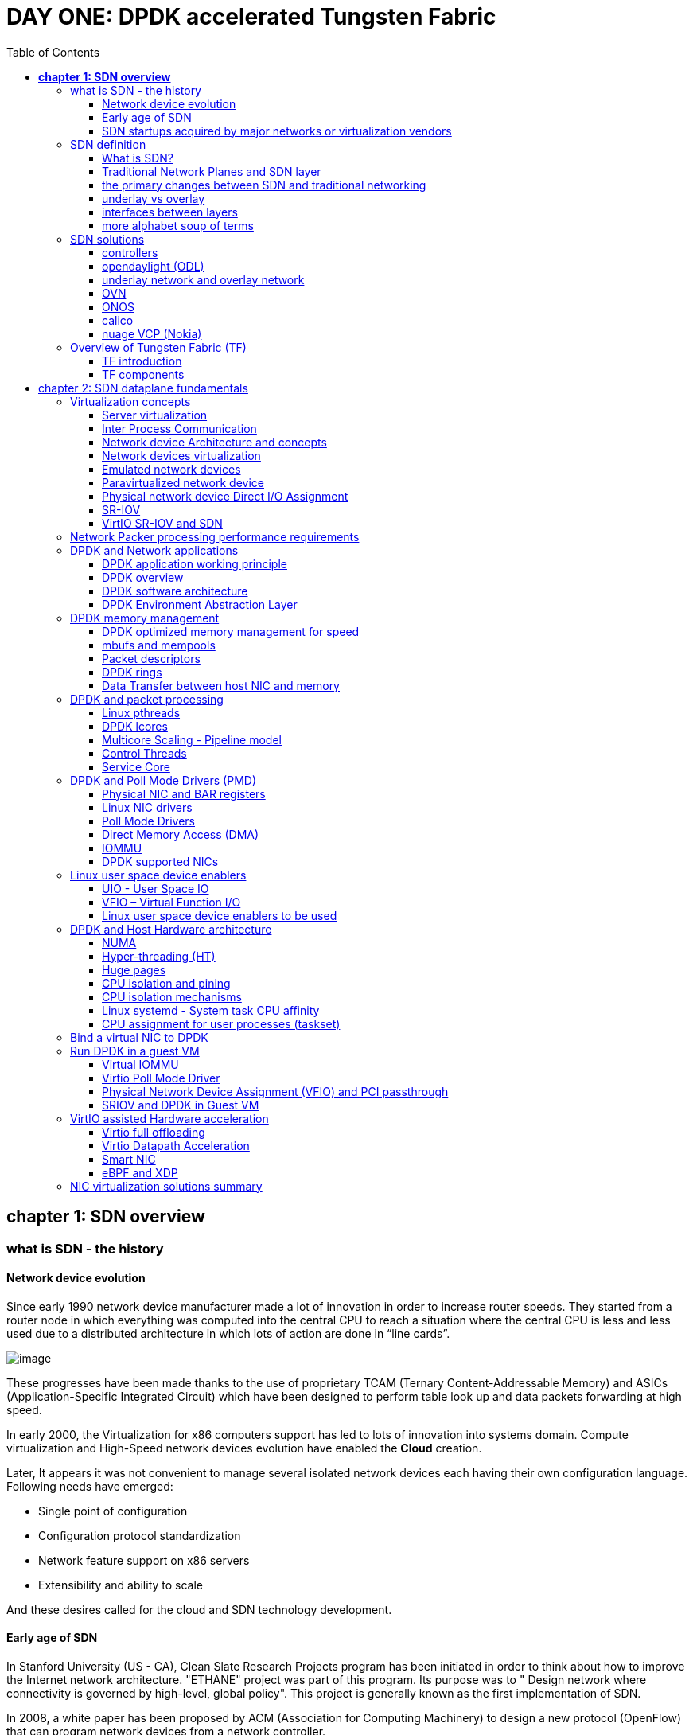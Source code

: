 = DAY ONE: DPDK accelerated Tungsten Fabric
:doctype: book
:toc: right
:toclevels: 3
:source-highlighter: pygments
:pygments-style: manni
//:data-uri:
:pygments-linenums-mode: table

== *[underline]#chapter 1: SDN overview#*

=== what is SDN - the history

==== Network device evolution

Since early 1990 network device manufacturer made a lot of innovation in order
to increase router speeds. They started from a router node in which everything
was computed into the central CPU to reach a situation where the central CPU is
less and less used due to a distributed architecture in which lots of action
are done in “line cards”.

//image:ch1-extracted-media/word/media/image1.svg[image]
image:../diagrams/ch1-extracted-media/word/media/image1.png[image]

These progresses have been made thanks to the use of proprietary TCAM (Ternary
Content-Addressable Memory) and ASICs (Application-Specific Integrated Circuit)
which have been designed to perform table look up and data packets forwarding at
high speed.

In early 2000, the Virtualization for x86 computers support has led to lots of
innovation into systems domain. Compute virtualization and High-Speed network
devices evolution have enabled the **Cloud** creation.

Later, It appears it was not convenient to manage several isolated network
devices each having their own configuration language. Following needs have
emerged:

* Single point of configuration
* Configuration protocol standardization
* Network feature support on x86 servers
* Extensibility and ability to scale

And these desires called for the cloud and SDN technology development.

==== Early age of SDN

In Stanford University (US - CA), Clean Slate Research Projects program has been
initiated in order to think about how to improve the Internet network
architecture. "ETHANE" project was part of this program. Its purpose was to "
Design network where connectivity is governed by high-level, global policy".
This project is generally known as the first implementation of SDN.

In 2008, a white paper has been proposed by ACM (Association for Computing
Machinery) to design a new protocol (OpenFlow) that can program network devices
from a network controller.

In 2011, ONF (Open Networking Foundation) has been created to promote SDN
Architecture and OpenFlow protocols.

==== SDN startups acquired by major networks or virtualization vendors

First companies working on SDN have been founded around 2010. (Most of them have
now been acquired by main networks or virtualization solution vendors.)
In 2007, Martin Casado, who was working on Ethane project has founded Nicira to
provide solutions for network virtualization with SDN concept. Nicira has been
aquired by vMware in 2012 to develop VMare NSX. In 2016, VMWare also bought
PLUMGrid a SDN startup founded in 2013.
In 2010, BigSwitch networks has been founded: BigSwitch is proposing a SDN
solution. In early 2020, BigSwitch has been acquired by Arista Networks.
In 2012, Cisco has created Insieme Networks, a spin-in start-up company working
on SDN. In 2013, Cisco take back control on Insieme in order to develop its own
SDN solution called ACI (Application Centric Infrastructure).
In early 2012, Contrail Systems Inc has been created and aquired at the end of
the year by Juniper Networks.
In 2013, Alcatel Lucent has created Nuage Networks, a spin-in start-up company
working on SDN. Nuage Networks is now an affiliate of Nokia.

The road of SDN development and its history is never straighforward and looks
more nuanced than a single storyline might suggest. It's actually far more
complex to be described in a short section. This diagram from <<sdn-history>>
shows developments in programmable networking over the past 20 years, and their
chronological relationship to advances in network virtualization.

image:../diagrams/sdn-history.png[sdn-history]

=== SDN definition

==== What is SDN?

The concept of `SDN`, and the term itself, are both very broad and often
confusing.  There is no real accurate definition of SDN, and vendors usually
take it very differently. Initially it was used to in Stanford’s OpenFlow
project, and later it has been extended to include a much wider area of
technologies. Discussion about each vendor's exact SDN definition is beyond the
scope of this book. But we generally consider that a SDN solution has to
provide one to several of following characteristics:

* a network control and configuration plane split from the network dataplane.
* a centralized configuration and control plane (SDN controller)
* a simplified network node
* network programmability to provide network automation
* automatic provisioning (ZTP zero touch provisioning) of network nodes
* virtualization support and openness

////
//laurent:
SDN (*Software Define Networking*) is a network architecture model in which the
network dataplane function has been physically splitted from configuration and
control plane function.
////

According to <<onf-sdn-definition>>, *Software-Defined Networking (SDN)* is:

> The physical separation of the network control plane from the forwarding plane,
> and where a control plane controls several devices

.SDN layer^<<onf-sdn-definition>>^
//jpg is too small after converted to word
//image:../diagrams/sdn-architecture-img.jpg[image, 400, 400]
//seems size does not help when converting to word
image:../diagrams/sdn-architecture-img.png[image]

////
//ping:
Infrastructure layer:: this layer is composed of all networking equipments, e.g.
routers, switches, firewalls, etc. these devices build "underlay network" which
carries all the network traffic, which are no much different from what we've
seen in any tradtional network in terms of forwarding behavior, except that
their control plane is now located in a centralized plane - the control layer.

Control layer:: is where all "intelligence" located and where "SDN controllers"
would reside. a SDN controller have a "global view" of the network as a whole,
and based on the information it has, it calculates the disired reachability
information on behalf of all individual network devices in the infrastructure
layer. It then gives configurations and instructions (e.g. flow table, routing
table, etc) to the network devices regarding how to do the forwarding, using the
"South bound" interfaces supported by the network devices.

Application layer:: is where all kinds of applications are located. each network
vendors are coming up with their set of SDN applications so this is the most
"open" area. application layer leverages the so-called "northbound interface"
provided by control layer, which hides the complicated, and trival details about
how to interact with the network devices. we'll talk about the north bound and
south bound interfaces in the coming sections.
////

In this diagram, you can see that SDN allows simple high-level policies in the
"application layer" to modify the network, because the device level dependency
is eliminated to some extent. The network administrator can operate the
different vendor-specific devices in the "infrastructure layer" from a single
software console - the "control layer". The "controller" in control layer is
designed with such a way that it can view the whole network globally.  This
controller design helps a lot to introduce functionalities or programs as they
just needs to talk to the centralized controller, without the need to know all
details communicating with each individual device. These details are hidden by
the controller from the applications.

Several expectations are behind this new model:

- *openness*: communication between controller and network device uses
  standardized protocols like REST, OpenFlow, XMPP, NetConf, etc. This
  eliminates traditional vendor lock-in, giving you freedom of choice in
  networking.

- *cost reduction*: because of the openness, you can pick which ever low-cost
  vendor for your infrastructure (hardware).

- *automation*: the controller layer has a global view of whole network.  with
  the API exposed by the control layer, from the application perspective it's
  much easier to automate network devices application.

////
ch1 QUESTION: hard to explain why?
- *features rich*: with the ability of the SDN Controller to reprogram each
  controlled device using flow tables
////

NOTE: in this diagram, "openflow" is marked as the protocol between control
layer and infrastructure layer. This is to give an example about the standard
communication protocols. As of today more choices are available and standardized
in the SDN industry, which will be covered later in this chapter.

==== Traditional Network Planes and SDN layer

.traditional network device planes
traditionally, A typical network device (e.g. a router) has following planes:

.traditional network device planes
//image:ch1-extracted-media/word/media/image3.svg[image]
image:../diagrams/ch1-extracted-media/word/media/image3.png[image]

- *Configuration* (and management) *plane*: used for network node configuration
  and supervision. Examples of widely use protocols are CLI (Command Line
  Interface), SNMP (Simple Network Management Protocol) and NetConf.
- *Control plane*: used by network nodes to make packet forwarding decision. In
  traditional networks there have been a wide range of various different network
  control protocols running in the networks. Common examples are OSPF, ISIS,
  BGP, LDP, RSVP-TE, etc.
- *Forwarding* (or data or user) *plane*: This plane is responsible to perform
  data packet processing and forwarding. 
  This forwarding plane is made of
  proprietary protocols and is specific to each network equipment vendor.

////
NOTE: strickly speaking, "CLI" by itself is NOT a real protocol, nor is it ever
"standardized" - it may never be. it is a tool to provide user the ability to
interact with each individual device, and in this sense we call it a protocol.
////

configuration and control plane are located in device's main processor card,
oftenly called "routing engine", or "routing switching engine". The forwarding
plane is located in the device's packet forwarding card, oftenly called "line
card". 

//TODO: add MX picture?

.SDN layer

SDN architecture is built with 3 layers:

.SDN architecture
//image:ch1-extracted-media/word/media/image4.svg[image]
image:../diagrams/ch1-extracted-media/word/media/image4.png[image]

- *Application Layer*: containing all the application provided by the SDN
  solution. Generally a Web GUI dashboard is the first application provided to
  SDN users. Other common applications are Network infrastructure
  interconnection interfaces allowing the SDN solution to be plugged to a Cloud
  Infrastructure or a Container orchestrator.

- *Control Layer*: containing the SDN controller. This is the most intelligent
  part of a SDN solution. The SDN controller is made up of:
  ** the SDN engine, made up of SDN Control Logic and databases.
  ** "Southbound" interfaces that are used to control SDN network nodes. Most
     commonly used southbound interface protocols are OpenFlow, XMPP and OVSDB.
  ** "Northbound" interfaces that are used to expose services provided by the
     infrastructure layer "upward" to the SDN applications. The most commonly
     used northbound interface protocol is HTTP/REST.

- *Infrastructure Layer*: containing the SDN network nodes. This is the work
  load of a SDN solution. SDN network nodes can be either physical or virtual
  nodes. Typically, on each SDN node, there are:
  ** a SDN agent: which is handling the communication between each SDN network
     node and the SDN controller.
  ** A flow/routing table built by the SDN Agent.
  ** A forwarding plane engine

==== the primary changes between SDN and traditional networking

In a traditional infrastructure, the route calculation is made on each
individual router. each router needs to run one or several routing protocols,
through which it exchanges routes with the rest routers in the network, and
eventually, based on the route information learned, each router assumes it gains
enough knowledge about the network in order to make the forwarding decision.
From the network perspective, the control plane is distributed in each
individual router, and the end to end routing path is the result of all
decisions made by the control plane located on each router. 

The control plane on one router may look like this:

.Component in a traditional router
//image:ch1-extracted-media/word/media/image5.svg[image]
image:../diagrams/ch1-extracted-media/word/media/image5.png[image]

In reality, for example, a simplified Juniper MX control plane typical looks
like this:

//image:../diagrams/Juniper-router-Separate-Control-and-Forwarding-Planes.png[image]
//image:../diagrams/Juniper-RE-PFE.png[image]
image:../diagrams/mx-control-data-plane.png[image]

//even though traditional networks are very robust, 
Running a control plane on each router make it very hard to manage, because each
individual network device needs to be carefully configured. It requires
extensive, vendor-specific experiences and skills to configure the device.  The
high number of configuration points often make it very challenging to build a
robust network.  Flexibility is also a recurring hurdle for traditional networks
since most routers run proprietary hardware and software. 

//Traditional network nodes require expensive components because they are implementing high end routing protocols.

In contrast, in SDN networking, Control and Configuration functions are gathered
into a "SDN controller" which is controlling Network devices.  The new
architecture intends to provide a completely new way to configure the network.
This new Cloud infrastructure brings:

- simplified routers, without complex control plane in each router.
- a centralized control plane, which is a single configuration point

Let's compare the two architectures:

.Comparison between tradition network devices and SDN devices
//image:ch1-extracted-media/word/media/image2.svg[image]
image:../diagrams/ch1-extracted-media/word/media/image2.png[image]

////
?
- the ability to distribute at a higher scale network elements, at least in
  each Cloud compute, and not only at the network infrastructure level.

In order to get a single configuration point, a centralized network controller
is proposed by the SDN Architecture. In order to be able to simplify network
nodes, the smartest part has been moved onto a controller.
////

This SDN infrastructure uses a centralized configuration and control point.
route calculation is done centrally in the controller and distributed into each
SDN network node. Well the idea looks good and simple, it requires a few
foundamental protocols and infrastructures to be implemented before this model
can work:

* a southbound network protocol: is needed to allow routing information being
  exchanged between the SDN controller and each controlled element. 
* A "underlay" network: A network infrastructure is allowing the communication
  between SDN controller and SDN network nodes, and data packet transfer between
  SDN nodes.

This underlay network infrastructure is playing the same role that the local
switch fabric is doing inside a standalone router between the control processor
card and lines cards. Based on it, A "overlay" network can be built by the
controller, which basically hides underlay network infrastructure details from
the applications so they will focus on the high level service implementations.
we'll talk more about "underlay" and "overlay" in the next section.

convenient as it is, this makes the controller the weakest point in the whole
model. Think of what will happen if this SDN controller, serving as the "brain",
stops working. Everything will be frozen and nothing works as expected, or even
worse, some part of the infrastructure continues to run but in an unexpected
way, which will very likely trigger bigger issues to other part of the network.

Lots of efforts are done by each SDN solution supplier to solve this weakness.
A common and efficient practice is to use clustered architecture to build a
highly resilient controller cluster. e.g 3 SDN controllers can load balance
and/or backup each other. on failure of one or two, the other one can still make
the whole cluster survive, giving the operator longer maintanence windows to fix
the problem.

//TODO: a 3 controller diagram will be better, opertional

//* highly scalable: using distributed compute and storage architectures

==== underlay vs overlay

.underlay network
In SDN architecture, each network node is connected to a physical network
infrastructure. This physical network which is providing basic connectivity
between network nodes is called the "underlay" network infrastructure. sometimes
it is also called "fabric", and typically it's a plane L3 IP network.

.overlay network
very often The underlay needs to separate between different administrative
domains (often called "tenants"), switch within the same L2 broadcast domain,
route between L2 broadcast domains, provide IP separation via VRFs, and etc.
This is implemented in the form of "overlay" networks. The overlay network is a
logical network that runs on top of the underlay network. The overlay is formed
of tunnels to carry the traffic across the L3 fabric. 

.why do we need overlay network?
Today the industry began to shift in the direction of building L3 data centers
and L3 infrastructures, mostly due to the rich features coming from L3
technologies, e.g, ECMP load balancing, flooding control, etc. But the L2
traffic does not disappear and most likely it never will. There are always the
desire that a group of network users need to reside in the same L2 network -
typically a VLAN. However, In today's virtualization environment, a user's VM
can be spawned in any compute located anywhere in the L3 cluster. Even if 2 VMs
are spawned in the same server, there is often a need to move them around
between different servers without changing their networking attributes. These
requirements to make a VM always belonging to the "same VLAN" calls for an
overlay model over the L3 network. In other words, we need a new mechanism to
allow us to tunnel L2 Ethernet domains with different encapsulations over an L3
network.

For example, in SDN node1 we were running VM11 and VM12, they were both serving
same sales department and so they were located in same VLAN.  because of some
administrative requirement, VM12 needs to be moved to another physical SDN node2
which, may be physically located in another rack that is a few router "hops"
away. Now we need to ensure not only data packet from VM11 in SDN node1 to be
able to reach VM12 in SDN node2, but also they are talking to each other as if
they are still in the same VLAN, exactly the same way as before just as if VM12
has never moved. This ability to make the "local" (in same VLAN) traffic to
traverse transparently across underlay network infrastructure calls for a packet
encapsulation, or "tunneling" mechanism in SDN networks.

.overlay tunnels and encapsulations
//image:ch1-extracted-media/word/media/image7.svg[image]
image:../diagrams/ch1-extracted-media/word/media/image7.png[image]

//TODO: correct diagram: IP node 1 => VM11, VM12; IP node 2=> VM21, VM22

Indeed, without such an encapsulation mechanism, traditional segmentation
solutions (VLAN, VRF) would have to be provided by the physical infrastructure
and implemented up to each SDN node, in order to provide an isolated
transportation channel for each customer network connected to the SDN
infrastructure.

Encapsulation protocols used in SDN networks have to provide:

* network segmentation: ability to build several different network connectivity between 2 SDN network nodes.
* ability to carry transparently Ethernet frames and IP packets
* ability to be carried over an IP connectivity

Several encapsulation protocols are used into SDN networks:

* VxLAN
* MPLS over GRE
* MPLS over UDP
* NVGRE
* Geneve
* STT

//image:ch1-extracted-media/word/media/image8.svg[image]
image:../diagrams/ch1-extracted-media/word/media/image8.png[image]

//NVGRE: ethernet over GRE
//Geneve: ethernet over UDP, introduce TLV
//STT: Stateless Transport Tunneling, MAC in TCP
These encapsulation protocols are providing Overlay connectivity which is
required between customers workload connected to the SDN infrastructure.
Each SDN node is call a VTEP (Virtual Tunnel End Point) as it is starting and
terminating the overlay tunnels.

==== interfaces between layers

We've seen "openflow" marked as one of the possible interfaces in the "SDN
layer" section. Now we'll introduce the concept of "southbound" and "northbound"
interface and other available choices in today's industry.

.southbound interface 

The "southbound" interface resides between the controller in "control layer" and
network devices in "infrastructure layer". Basically what it does is to provide
a means of communication between the 2 layers. Based on the demands and needs, a
SDN Controller will dynamically changes the configuration or routing information
of network devices. For example, a new VM will advertise a new subnet or host
routes when it is spawned in a server, this advertisement will be delivered to
SDN controller via a southbound protocol. Accordingly, SDN controller collects
all routing updates from the whole SDN cluster through the southbound
interfaces, and decides the most current and best route entries, then, it may
"reflect" these information to all other network devices or VMs. This ensures
all devices having the most uptodate routing information in real time. Among
others, examples of the most well-known southbound interfaces in the industry
are `openflow`, `OVSDB` and `XMPP`.

.openflow

OpenFlow is one of the most widely deployed southbound standard from open source
community. It first made its appearance in 2008 by Martin Casado at Stanford
University. The appearance of OpenFlow was one of the main factors which gave
birth to Software Defined Networking.

OpenFlow provides various information for the Controller. It generates the
event-based messages in case of port or link changes. The protocol generates a
flow based statistic for the forwarding network device and passes it to the
controller. 

OpenFlow also provides a rich set of protocol specifications for effective
communication at the controller and switching element side. Open Flow provides
an open source platform for Research Community. 

Every physical or virtual OpenFlow-enabled network (data plane) devices in the
SDN domain needs to first register with the OpenFlow controller. The
registration process is completed via an OpenFlow `HELLO` packet originating
from the OpenFlow device to the SDN controller. 

////
//these texts are a little bit redundant
NOTE: although openflow is very popularly used as southbound interface in SDN,
it is not the only choice for the southbound interface. there are other options
available(like XMPP).
////

.OVSDB

unlike openflow, OVSDB is a southbound API designed to provide additional
**management** or **configuration** capabilities like networking functions. With
OVSDB we can create the virtual switch instances, set the interfaces and connect
them to the switches.  We can also provide the QoS policy for the interfaces.

.northbound interface

The northbound interface provides connectivity between the controller and the
network applications running in management plane. As we already discussed that
southbound interface has OpenFlow as open source protocol, northbound lacks
such type of protocol standards. However with the advancement of technology now
we have a wide range of northbound API support like ad-hoc API's, RESTful APIs
etc. The selection of northbound interface usually depends on the programming
language used in application development.

==== more alphabet soup of terms

with the development of virtualization, SDN technologies and their ecology in
recent years, more and more terms and changing of these terms emerge in the
networking industry. a lot of confusions have rised, often because of terms are
referring different things when they are used in different context. Sometimes
the latest term the industry uses is a particular technology such as VNF
or a concept such as NFV. Terms rise and fall out of favor as the industry
evolves. In recent years the terms such as openstack, NVF/VNF has become the
industry’s favorite buzzword. This raises the question - just what is openstack,
NVF/VNF and what are the relationships with SDN?

////
The first concept that comes to the mind of the average industry professional is
running one or more guest operating systems on a host. However, digging a little
deeper reveals this definition is too narrow. There are a large number of
services, hardware, and software that can be “virtualized”. This section will
take a look at these different terms along with the pros and cons of each.
////

.NFV: Networking Function Virtualization

`NFV`/`VNF` sounds like new buzzwords, but those technologies have been around
for years.  according to ETSI:

.VNF/VNFI (contrail/NFX) vs NFV (vsrx) vs NMO (cso):
image:https://user-images.githubusercontent.com/2038044/57194252-c9f6cd00-6f12-11e9-8ae0-dbc96830f428.png[]

`NFV` means "network function virtualization", it stands for an "operation
framework for orchestrating and automating VNFs". And `VNF` means "virtualized
network function", such as virtualized routers, firewalls, load balancers,
traffic optimizers, IDS or IPS, web application protectors, and so on. 

////
VNF/VNFI:: NFV infrastructure: contrail/NFX
NFV:: vsrx 
NMO:: cso
VIM:: virtualized infrastructure manager, openstack, contrail, used to initiate VNFs
////

in a nut shell you can think of NVF as a "concept", or "framework" to virtualize
certain network functions, while VNF is the implementations of each individual
network functions.
Among others, firewalls and load balancers are the two most common `VNFs` in the
industry, especially for deployments inside data centers. When you read today's
documents about virtualization technology, you will see the terms in such a
pattern like "vXX" (e.g. vSRX, vMX), or "cXX" (e.g.  cSRX) very often. that
letter `v` indicates it is a "virtualized" product, while letter `c` -
"containerized" is its container version. 

.openstack

Jointly launched by NASA and Rackspace in 2012, Openstack has rapidly gained
popularity in many enterprise data centres. It is one of the most used open
source cloud computing platform to support software development and Big Data
analytics.  OpenStack comprises a set of software modules, e.g, compute, storage
& networking modules, which works together to provide an open source choice for
building private & public cloud environments. As an IaaS (Infrastructure As A
Service) open source implementation ,it provides a wide range of services, from
basic service like computing service, storage service, networking service, etc,
to advanced services like database, container orchestration and others. 

You can think of Openstack as an abstraction layer providing a cloud environment
on your promise. with openstack installed in your servers, ,you can spawn a VM,
consume and recycle it when you are done, all in seconds. under that abstraction
layer, Openstack hides most complexities of automation and orchestration of
diverse underlying resources like compute, storage and networking.  you could
choose Servers, storage, networking devices from your favorite vendors to build
the underlying infrastructure, and openstack will "consume" all of them and
expose to the user as a pool of common "resources": number of CPUs, RAMs, hard
disk spaces, IP addresses, etc. The user does not (need to) care about vendor
and brand details.

image:../diagrams/openstack-ui.png[image]

If we compare openstack with SDN, it's not hard to see that the two model shares
some common features. Both models provide certain level of abstractions, hide
the low level hardware details and expose to upper level user applications.  the
differences are somewhat subtle to describe in just a few words. First off,
although there are various distributions from different vendors, they share
common core components that is managed by the OpenStack Foundation. SDN is more
of a "framework" or an "approach" to manage the network dynamically,  which can
be implemented with totally different software techniques.  Secondly, From the
perspective of technical ecological coverage, the ecological aspects of
OpenStack are much wider, because networking is just one of its services that is
implemented by its `Neutron` component among it's other various plugins.  SDN,
and its ecology, in contrast, mainly focus on the networking.  There are also
difference in the way that Neutron works comparing with how a typical SDN
controller works. OpenStack Neutron focuses on providing network services for
virtual machines, containers, physical servers, etc, and provides a unified
**northbound** REST API to users, SDN focuses on configuration and management of
forwarding control toward the underlaying network device, it not only provides
user-oriented northbound API, but also provides standard **southbound** API to
communicating with various hardware devices. 

NOTE: The comparison between openstack and SDN here are more of conceptual. In
reality these two models can, and in fact often, coupled with each other in some
way, loosely or tightly. one example is TF, which we'll talk about later in this
chapter.

////
Flexibility is the main driver for any visualization platform.  The data center
network itself is also part of the virtualization revolution. SDN and network
overlays are the key drivers for virtualizing networks in data centers.
////

=== SDN solutions

==== controllers

As we've mentioned in previous sections, SDN is a networking scenario which
changes the traditional network architecture by bringing all control
functionalities to a single location and making centralized decisions.
SDN controllers are the brain of SDN architecture, which perform the control
decision tasks while routing the packets. Centralized decision capability for
routing enhances the network performance. As a result, SDN controller is the
core components of any SDN solutions.

While working with SDN architecture, one of the major point of concerns is which
controller and solution should be selected for deployment. There are quite a few
SDN controller and solutions implementations from various vendors, and every
solution has its own pros and cons along with its working domain. In this
section we'll review some of the popular SDN controllers in the market, and the
corresponding SDN solutions.

////
==== SDN controller reports


.TODO, some research about today's market players, may skip

image:https://user-images.githubusercontent.com/2038044/78374061-61d4bf00-7599-11ea-9742-20b94163ddcf.png[image]
////

==== opendaylight (ODL)

OpenDaylight, aften abbreviated as ODL, is a Java based open source project
started from 2013, it was originally led by IBM and Cisco but later hosted under
the Linux Foundation. it was the first open source Controller that can support
non-OpenFlow southbound protocols, which can make it much easier to be
integrated with multiple vendors.

ODL is a modular platform for SDN. It is not a single piece of software. It is a
modular platform for integrating multiple plugins and modules under one umbrella
There are many plugins and modules built for OpenDaylight. Some are in
production, while some are still under development. 

.opendaylight "Boron"
image:../diagrams/BoronDiagrams_final.png[]
//image:https://user-images.githubusercontent.com/2038044/78376350-2f789100-759c-11ea-923c-883b03048d37.png[image]

Some of the initial SDN controllers had their southbound APIs tightly bound to
OpenFlow, But as we can see from the diagram, besides openflow, many other
southbound protocols that are available in today's market are also supported.
Examples are NETCONF, OVSDB, SNMP, BGP, etc. Support of these protocols are done
in a modular method in the form of different plugins, which are linked
dynamically to a central component named "Service Abstraction Layer (SAL)". SAL
does translations between the SDN application and the underlaying network
equipments. for instance, when it receives a service request from a SDN
application, typically via high level API calls (northbound), it understands the
API call and translates the request to a language that the underlying network
equipments can also understand. That language is one of the southbound
protocols.

While this "translation" is transparent to the SDN application, ODL itself needs
to know all the details about how to talk to each one of the network devices it
supports, their features, capabilities etc. a `topology manager` module in OLD
manages this type of information. What `topology manager` does is to collect
topology related information from various modules and protocols, such as ARP,
host tracker, device manager, switch manager, OpenFlow, etc, and based on these
info, it visualize the network topology by drawing a diagram dynamically, all
the managed devices and how they are connected together will be showed in it.

.ODL topology
image:../diagrams/odl-topo1.png[]

any topology changes, such as adding new devices, will be updated in the
database and reflected immediately in the diagram. 

.ODL topology update
image:../diagrams/odl-topo2.png[]

Remember earlier we mentioned that an SDN controller has "global
view" of the whole SDN network. In that sense ODL has all necessary visibility
and knowledge of the network that can be used to draw the network diagram in
realtime.

==== underlay network and overlay network

==== OVN

===== OVS

===== OVN

==== ONOS

==== calico

===== calico introduction

quote from calico official website:
____
Calico is an open source networking and network security solution for
containers, virtual machines, and native host-based workloads. Calico supports
a broad range of platforms including Kubernetes, OpenShift, Docker EE,
OpenStack, and bare metal services.
____

Calico has been an open-source project from day one. It was originally designed
for today's modern cloud-native world and runs on both public and private
clouds. Its reputation mostly comes from it's deplayment in Kubernetes and its
ecosystem environments. Today Calico has become one of the most popularly used
kubernetes CNIes and many enterprises using it at scale.

Comparing with other overlay network SDN solutions, Calico is special in the
sense that it does not use any overlay networking design or tunneling
protocols, nor does it require NAT.  Instead it uses a plain IP networking
fabric to enables host to host and pod to pod networking.  The basic idea is to
provides Layer 3 networking capabilities and associates a virtual router with
each node, so that each node is behaving like a traditional router, or a
"virtual router". We know that a typical Internet router relies on routing
protocols like OSPF, BGP to learn and advertise the routing information, and
That is the way a node in calico networking works. It chooses BGP, because of
it's simple, industry's current best practice, and the only protocol that
sufficiently scale.

calico uses a policy engine to deliver high-level network policy management. 

===== calico archetecture

//image:../diagrams/k8s-calico-graph.png[image]
image:../diagrams/calico-arch.png[image]

Calico is made up of the following components:

- Felix: the primary Calico agent that runs on each machine that hosts endpoints.
- The Orchestrator plugin: orchestrator-specific code that tightly integrates Calico into that orchestrator.
- BIRD: a BGP speaker that advertise and install routing information.
- BGP Route Reflector (BIRD): an optional BGP route reflector for higher scale.
- calico CNI plugin: connect the containers with the host
- IPAM: for IP address allocation management
- etcd: the data store.

====== felix (policy)

This is calico "agent" - a daemon that runs on every workload, for example on
nodes that host containers or VMs. it is the one that performs most of the
"magics" in the calico stack. It is responsible for programming routes and
ACLs, and anything else required on the host, in order to provide the desired
connectivity for the endpoints on that host.

Depending on the specific orchestrator environment, Felix is responsible for
the following tasks:

* Interface management (ARP response)
* Route programming (linux kernel FIB)
* ACL programming (host IPtables)
* State reporting (health check)

////
It has multiple responsibilities:

- it writes the routing table of the operating system 
- it manipulates IPtables on the host.
////
It does all this by connecting to etcd and reading information from there. It
runs inside the calico/node DaemonSet along with `confd` and `BIRD`.

====== Orchestrator plugin

The orchestrator plugins are essentially responsible for API translations.
Calico has a separate plugin for each major cloud orchestration platforms (e.g.
OpenStack, Kubernetes). 
////
The purpose of these plugins is to bind Calico more tightly into the
orchestrator, allowing users to manage the Calico network just as they’d manage
network tools that were built into the orchestrator.
////
For example in openstack environment, a Calico Neutron ML2 driver integrates
with Neutron’s ML2 plugin to allows users to configure the Calico network
simply by making Neutron API calls. This provides seamless integration with
Neutron.

====== Etcd (database)

the backend data store for all the information Calico needs. it can be the same of different etcd that kubernetes use.
//it's recommended deploy a separate etcd for production systems, or at least
//deploy it outside of your kubernetes cluster.
it has at least, but not limited to the following information:
* list of all workloads (endpoints)
* BGP configuration
* policys from user (e.g. defined via the `calicoctl` tool)
* information about each container (pod name, IP, etc), received from calico CNI

====== BIRD (BGP)

Calico makes uses of BGP to propagate routes between hosts.  And the BGP
"speaker" in calico is BIRD - a routing daemon that runs on every host that
also hosts Felix module in the Kubernetes cluster, usually as a `DaemonSet`. It
’s included in the calico/node container.  it's role is to read routing state
that Felix programs into the kernel and distribute it around the data center.
comparing with what Felix does, one of the main differences is that Felix
"insert" routes into the linux kernel FIB and BIRD "distribute" them to all
other nodes in the deployment, this turns each host to a virtual Internet BGP
router ("vRouter"), and ensures that traffic is efficiently routed around the
deployment.

====== Confd

confd is a simple configuration management tool. In Calico, BIRD does not deal
with etcd directly, it is another module "confd" that reads the BGP
configuration from etcd and feed to BIRD in the form of configurations files in
disk.

====== CNI plugin

configure IP, routes
`CNI` stands for "container networking interface". 

There’s an interface for each pod, When the container spun up, calico (via CNI)
created an interface for us and assigned it to the pod.

when a new pod starts up, Calico will:
- query the kubernetes API to determine the pod exists and that it’s on this node
- assigns the pod an IP address from within its IPAM
- create an interface on the host so that the container can get an address
- tell the kubernetes API about this new IP

====== IPAM plugin

as the name indicated already, Calico's IPAM plugin is responsible for "IP
address management". when a new container is spawn, calico IPAM plugin reads
information from etcd database to decide which IP is available to be allocated
to the container. the IP address by default will be allocated in the unit of
/26 "block". a block is essentially a subnet which aggregate the routes to save
routing table spaces.

===== calico workflow

- A container is spawned
- calico IPAM plugin assign an IP address from an IP block (by default /26). it
  then records this in etcd.
- calico CNI apply the network configuration to the container so it has a
  default route pointing to the host. CNI also save these information to etcd.
- calico felix appy the network configuration to the host, so it is aware of
  the new container, and be ready to receive packets from it.
- confd read the data from etcd and generate the routing configuration, BIRD
  use these configuratioin to establish BGP neighborship with other nodes. it
  then advertises the container subnet to the rest of the cluster via BGP
- all other hosts in the same cluster will learn this subnet via BGP and
  install the route into its local routing table, now the new container is
  reachable from anywhere in the cluster.
- user may configure a routing policy, e.g. via the `calicoctl` commands. the
  policy will be save in etcd database. felix read this policy and applies it
  to the firewall configurations.

.Reference

* https://www.projectcalico.org
* https://www.projectcalico.org/why-bgp/

==== nuage VCP (Nokia)

The Virtualized Cloud Platform (VCP) product from Nuage networks provides a
highly scalable policy-based Software-Defined Networking (SDN) platform. It is
an enterprise-grade offering that builds on top of the open source Open vSwitch
for the data plane along with a feature-rich SDN controller built on open
standards.

The Nuage platform uses overlays to provide seamless policy-based networking
between Kubernetes Pods and non-Kubernetes environments (VMs and bare metal
servers). Nuage's policy abstraction model is designed with applications in
mind and makes it easy to declare fine-grained policies for applications. The
platform's real-time analytics engine enables visibility and security
monitoring for Kubernetes applications.

All VCS components can be installed in containers. There are no special
hardware requirements.

.Nuage architecture
image:https://user-images.githubusercontent.com/2038044/78465427-93e24000-76c3-11ea-92ee-39a45a259e74.png[image]

.Nuage VSP incudes 3 major components

* virtualized services directory (VSD)
* virtualized services controller (VSC)
* virtualized routing and switching (VRS)

===== VSD

In Nuage VCP, The Virtualised Services Directory (VSD) is a policy engine,
business logic and analytics engine that supports the abstract definition of
network services. Through RESTful APIs to VSD, administrators can define and
refine service designs and incorporate enterprise policies.

It is a web-based, graphical console that connects to all of the VRS nodes in
the network to manage their deployment and configuration. 

The VSD policy & analytics engine presents a unified web interface where
configuration and monitoring data is presented. The VSD is API-enabled for
integration with other orchestration tools. Alternatively, you can develop your
apps. Either way, the VSD is based on tools from the service provider world,
and therefore scaling potential looks very good. It integrates multiple data
centre networks by linking VSDs together and exchanging policy data.

===== VSC

Nuage Virtual Services Controllers (VSC) works between VSD and VRS. policies
from VSD is distributed through a number of VSC to all of the VRS nodes in the
network to manage their deployment and configuration.

VSC is SDN controller in Nuage VCP architecture. it provides a robust control
plane for the datacenter network, maintaining a full per-tenant view of network
and service topologies. Through network APIs that use southbound interfaces
(e.g. OpenFlow), VSC programs the datacenter network independent of different
hardwares.

The VSC implements an OSPF, IS-IS or BGP listener to monitor the state of the
physical network. Therefore, if routes starts flapping, the VSC is able to
incorporate those events into the decision tree.

while scalability in a single data center can be achieved by setting up
multiple VSC, each handling a certain group of VRS devices, scalability between
multiple data centres can be achieved by connecting VSC controllers
horizontally at the top of the hierarchy.

.Nuage VSC MP-BGP
image:../diagrams/nuage-mpbgp.png[]

As shown in the diagram above, VSC controllers are synchronised using
MP-BGP. A BGP connection peers with PE routers at the WAN edge, and then the
VSC controller uses MP-BGP to synchronise controller state & configuration with
VSCs in other data centres. This is vital for end-to-end network stability.

When dVRS devices are communicating to non-local dVRS devices,
data is tunnelled in MPLS-over-GRE to the PE router.

===== VRS

The VRS module serves as a virtual endpoint for network services. It detects
changes in the compute environment as they occur and instantaneously triggers
policy-based responses to ensure that the network connectivity needs of
applications are met.

configuration of the VRS is derived from a series of templates. 

Each VRS routes traffic into the network according to its flow table.
Therefore, the entire VRS system performs routing at the edge of the
network.

A VRS can’t make a forwarding decision in a vacuum, as events in the
underlying physical network must be considered. Nuage Networks has
extensively considered how to provide the VSC controller with all the
information required to have a complete model of the network. 

////
==== other solutions?

===== cisco: apic
===== openflood
==== vmare NSX
////

=== Overview of Tungsten Fabric (TF)

==== TF introduction

////
We've introduced a few SDN solutions existing in the market.  Some of them are
based on proprietary protocols and standards. Openflow is standardized protocol,
but it is more or less "outdated" technologies after more than a decade since
it's birth in 2008.
////

The Tungsten Fabric (TF), is an open-standard based, proactive overlay SDN
solution. It works with existing physical network devices and help address the
networking challenges for self-service, automated, and vertically integrated
cloud architecture. It also improves scalability through a proactive overlay
virtual network technique.

TF controller integrates with most of the popular cloud management systems such
as OpenStack, vmware, and Kubernetes. TF's focus is to provide networking
connectivity and functionalities, and enforce user-defined network and security
policies to the various of workloads based on different platforms and
orchestrators.

Tungsten Fabric's primary claim to fame is that it is diligently multi-cloud and
multi-stack. Today it supports:

* Multiple compute types: baremetal, VMs and containers
* Multiple cloud stack types: VMware, OpenStack, Kubernetes (via CNI), OpenShift
* Multiple performance modes: kernel native, DPDK accelerated, and several
  different SmartNICs
* Multiple overlay models: MPLS tunnels or direct, non-overlay mode (no
  tunneling)

TF fits seamlessly into LFN (Linux Foundation Networking) mission to foster open
source innovation in the networking space.

The TF system is implemented as a set of nodes running on general-purpose x86
servers. Each node can be implemented as a separate physical server, or VM.

.open source version

Initially, "Contrail" was a product of a startup company "Contrail system",
which was acquired by Juniper Networks in Dec. 2012. It was open sourced in 2013
with a new name "OpenContrail" under the Apache 2.0 license, which means that
anyone can use and modify the code of "Opencontrail" system without any
obligation to publish or release the modifications. In early 2018, it was
rebranded to "Tungsten Fabric" (abbreviated as "TF") as it transitioned into a
fully-fledged Linux Foundation project.  currently TF is still managed by the
Linux Foundation.

////
Tungsten Fabric (TF) seeks to be one of many potential next generation open
source software-defined networking solutions that can be used as part of a
"stack". TF already plays nice with some LFN projects such as DPDK. It also
works closely with related LF open networking projects such as Akraino Edge
Stack, OPNFV, and ONAP. TF seeks to continue to increase coordination and
interoperability with related open source networking projects over time.
////

.commercial version

Juniper also maintains a commercial version of the Contrail system, and
provides commercial support to the payed users. Both The open-source version
and commerical version of the Contrail system provide the same full
functionalities, features and performances.

NOTE: Throughout this book, we use these terms "contrail", "opencontrail",
"Tungsten Fabric" and "TF" interchangeably.

==== TF components

TF consists of two main components:

- Tungsten Fabric Controller: the SDN controller in the SDN architecture. 

////
a set of software services that maintains a model of networks and network
policies, typically running on several servers for high availability
////

- Tungsten Fabric vRouter: a forwarding plane that runs in each compute node
  performings packet forwarding and enforces network and security policies.

The communication between the controller and vRouters is via XMPP, which is a
widely used messaging protocol.

//installed in each host that runs workloads (virtual machines or containers)

A high level Tungsten Fabric architecture is shown below:

.TF architecture
image:../diagrams/TFA_private_cloud.png[TF arch]
//image:../diagrams/TF_arch1.png[TF arch]

===== The TF SDN controller node

The TF SDN controller integrates with an orchestrator's networking module in
the form of a "plugin", for instance:

- in OpenStack environment, TF interfaces with the Neutron server as a neutron plugin 
- in kubernetes environment, TF interfaces with k8s API server as a
  `kube-network-manager` process and a `CNI` plugin that is watching the events
  from the k8s API.

TF SDN Controller is a so-called "logically centralized" but "physically
distributed" SDN controller. It is "physically distributed" because same exact
controllers can be running in multiple (typicall three) nodes in a cluster.
However, all controllers work together to behaves consistently as a single
logical unit that is responsible for providing the management, control, and
analytics functions of the whole cluster. 

This "physically distributed" nature of the Contrail SDN Controller is a
distinguishing feature. Because there can be multiple redundant instances of the
controller, operating in an "active/active" mode (as opposed to an
"active-standby" mode). When everything works, two controllers can share the
workload and load balance the control tasks. When a node becomes overloaded,
additional instances of that node type can be instantiated after which the load
is automatically redistributed. on the failure of any active node, the system as
a whole can continue to operate without any interruption. This prevents any
single node from becoming a bottleneck and allows the system to manage a very
large-scale system.
In production, a typical High-Availability (HA) deployment is to run three
controller nodes in an active-active mode, single point failure is eliminated.

//This is a distinguishing feature to archive the goal of redundancy and horizontal scalability.

As any SDN controller, The TF controller has a "global view" of all routes in
the cluster. it implements this by collecting the route information from all
computes (where the TF Vrouters resides) and distributes these information
throughout the cluster.

===== TF vRouter: compute node

Compute nodes are general-purpose virtualized servers that host VMs. These VMs
can be tenants running general applications, or service VMs running network
services such as a virtual load balancer or virtual firewall.  Each compute
node contains a TF vRouter that implements the forwarding plane.
//and the distributed part of the control plane.

The TF vRouter is conceptually similar to other existing virtualized switches
such as the Open vSwitch (OVS), but it also provides routing and higher layer
services. It replaces traditional Linux bridge and IP tables, or Open vSwitch
networking on the compute hosts. Configured by TF controller, TF vRouter
implement the desired networking and security policies. while workloads in same
network can communicate with each other "by default", a explicit network policy
is required to communicate with VMs in different networks.

As other overlay SDN solutions, TF vRouter extends the network from the
physical routers and switches in a data center into a virtual overlay network
hosted in the virtualized servers.  Overlay tunnels are established between all
computes, communication between VMs on different nodes are carried in these
tunnels and behaves as if they are on the same compute. Currently vXLAN,
MPLSoUDP and MPLSoGRE tunnels are supported.

===== TF controller components

In each TF SDN Controller there are three main components:

image:../diagrams/TF_arch2.png[contrail arch]

- Configuration nodes keep a persistent copy of the intended configuration
  states and store them in cassandra database. they are also responsible for
  translating the high-level data model into a lower-level form suitable for
  interacting with control nodes.

- Control nodes are responsible for propagating the low-level state data it
  received from configuration node to the network devices and peer systems in
  an eventually consistent way.  They implements a logically centralized control
  plane that is responsible for maintaining network state. control nodes run
  XMPP with network devices, and run BGP with each other.

- Analytics nodes are mostly about statistics and logging. They are responsible
  for capturing real-time data from network elements, abstracting it, and
  presenting it in a form suitable for applications to consume.  it collect,
  store, correlate, and analyze information from network elements.

////
- Gateway nodes are physical gateway routers or switches that connect the
  tenant virtual networks to physical networks such as the Internet, a customer
  VPN, another data center, or non-virtualized servers.

- Service nodes are physical network elements providing network services such
  as DPI, IDP,IPS, WAN optimizers, and load balancers. Service chains can
  contain a mixture of virtual services (implemented as VMs on compute nodes)
  and physical services (hosted on service nodes).

For clarity, Figure 2 does not show physical routers and switches that form the
underlay IP-over-Ethernet network.  There is also an interface from every node
in the system to the analytics nodes. This interface is not shown in Figure 2
to avoid clutter.
////

===== TF vRouter components

TF vRouter is running in each compute node. The compute node is a
general-purpose x86 server that hosts tenant VMs running customer applications.

// examples can be: Web servers, database servers, enterprise applications or hosting
// virtualized services used to create service chains

TF vRouter consists two components:

* the vRouter agent: the local control plane. 
* the vRouter forwarding plane

NOTE: In the typical configuration, Linux is the host OS and KVM is the
hypervisor. The Contrail vRouter forwarding plane can sits either in the Linux
kernel space, or in the user space in dpdk mode. more details will be covered in
later chapters.

.vRouter Agent

image:../diagrams/TF_vrouter1.png[contrail vrouter1]

The vRouter agent is a user space process running inside Linux. It acts as the
local, lightweight control plane in the compute, in a way similar to what
"routing engine" does in a pysical router.  For example, vRouter agent
establish XMPP neighborships with two controller nodes, then exchances the
routing information with them. vRouter agent also dynamically generate flow
entries and inject them into the vRouter forwarding plane, this gives
instructions to the vRouter about how to forward packets.

.vRouter Forwarding Plane

image:../diagrams/TF_vrouter2.png[contrail vrouter2]

The vRouter forwarding plane works like a "line card" of a traditional router.
it looks up its local FIB and determines the next hop of a packet.  It also
encapsulates packets properly before sending them to the overlay network and
decapsulates packets to be received from the overlay network.

We'll cover more details of TF vrouter in the later chapters.

////
.References

* [[sdn-history]] https://www.cs.princeton.edu/courses/archive/fall13/cos597E/papers/sdnhistory.pdf
* http://yuba.stanford.edu/cleanslate/research_project_ethane.php
* http://yuba.stanford.edu/ethane/pubs.html
* https://dl.acm.org/doi/10.1145/1355734.1355746
* [[onf-sdn-definition]] https://www.opennetworking.org/sdn-definition/
* https://www.rfc-editor.org/rfc/rfc7426.txt
* https://portal.etsi.org/NFV/NFV_White_Paper.pdf
* https://www.sdxcentral.com/wp-content/uploads/2015/08/SDxCentral-SDN-Controllers-Report-2015-B2.pdf[2015 ]
* https://www.opennetworking.org/images/stories/downloads/sdn-resources/special-reports/Special-Report-OpenFlow-and-SDN-State-of-the-Union-B.pdf[2016 ]
* https://ieeexplore.ieee.org/stamp/stamp.jsp?arnumber=8379403[Controllers in SDN: A Review Report. 2018]
//* https://aptira.com/comparison-of-software-defined-networking-sdn-controllers-part-2-open-network-operating-system-onos[2019]
* https://www.opendaylight.org/technical-community/getting-started-for-developers/roadmap
* https://www.opendaylight.org/what-we-do/current-release/boron
* https://www.sdnlab.com/community/article/odl/1
* https://wiki.lfnetworking.org/display/LN/Tungsten+Fabric+Project+Proposal
////

<<<

== chapter 2: SDN dataplane fundamentals

=== Virtualization concepts

==== Server virtualization

Kernel-based Virtual Machine (KVM) is an open source virtualization technology built into Linux.
It provides hardware assist to the virtualization software, using built-in CPU virtualization technology to reduce virtualization overheads (cache, I/O, memory) and improving security.

QEMU is a hosted virtual machine emulator that provides a set of different hardware and device models for the guest machine.
For the host, QEMU appears as a regular process scheduled by the standard Linux scheduler, with its own process memory.
In the process, QEMU allocates a memory region that the guest sees as physical and executes the virtual machine’s CPU instructions.

With KVM, QEMU can just create a virtual machine with virtual CPUs (vCPUs) that the processor is aware of and runs native-speed instructions.
When a special instruction is reached by KVM, like the ones that interacts with the devices or to special memory regions, vCPU pauses and informs QEMU of the cause of pause, allowing hypervisor to react to that event.

LibVirt is an Open Source toolkit to manage virtualization platforms.
Libvirt is collection of softwares which allow to manage virtual machines and other virtualization functionality, such as storage and network interface management.
LibVirt is proposing to define virtual components in a XML-formatted configurations, that are able to be translated into QEMU command line.


ifdef::word[image:../diagrams/extracted-media-chapter2cleaned4adoc.docx/media/image1.emf[image]]
ifndef::word[image:../diagrams/extracted-media-chapter2cleaned4adoc.docx/media/image1.png[image]]

==== Inter Process Communication

Inter process communication (IPC) is a mechanism which allows processes to communicate with each other and synchronize their actions.
The communication between these processes can be considered as a method of cooperation between them.

IPC is used in network virtualization in order to be able to exchange data
between different distributed processes of a same application (for example,
virtio frontend and backend, contrail vrouter agent and dataplane, etc ...) or
between processes of distinct applications (e.g., contrail vrouter and QEMU
virtio, virtio and VFIO, and so on)

Two different modes of communication are used for IPC:

- Shared Memory: processes are reading and writing information into shared memory region.
- Message Passing: processes are establishing a communication link which will be used to exchange messages.

===== Shared Memory

Following scenario is used when shared memory is used for IPC:

* First, a shared memory area is defined (shmget) with a key identifier known by processes involved into the communication.
* Second, processes are attaching (shmat) to the shared memory and are retrieving a memory pointer.
* Then, processes are reading or writing information in the shared memory using the shared memory pointer (read/write operation).
* Next, processes are detaching from the shared memory (shmdt)
* Last, the shared memory area is freed (shmctl)

Following system calls are used in shared memory IPC:

* shmget: create the shared memory segment or use an already created shared memory segment.
* shmat: attach the process to the already created shared memory segment.
* shmdt: detach the process from the already attached shared memory segment.
* shmctl: control operations on the shared memory segment (set permissions, collect information).

===== Message passing

Several message passing methods are available to exchange data information between processes:

* eventfd: is a system call that creates an "eventfd object" (64-bit integer).
  It can be used as an event wait/notify mechanism by user-space applications,
  and by the kernel to notify user-space applications of events.
* pipe (and named pipe) are unidirectional data channel.  Data written to the
  write-end of the pipe is buffered by the operating system until it is read
  from the read-end of the pipe.
* Unix Domain Socket: domain sockets use the file system as their address
  space.  Processes reference a domain socket as an inode, and multiple
  processes can communicate using a same socket.  The server of the
  communication binds a Unix socket to a path in the file system, so a client
  can connect to it using that path.

There are some other mechanisms that can be used by processes to exchange
messages (shared file, message queues, network sockets, and signals system
calls) and are not described in this document.

==== Network device Architecture and concepts

===== Control and Data paths

Two different flows are used by a network application using a NIC device:

* Control: manages configuration changes (activation/deactivation) and
  capability negotiation (speed, duplex, buffer size) between the NIC and
  network application for establishing and terminating the data path on which
  data packets will be transferred.

* Data: performs data packets transfer between NIC and network application.
Packet are transferred from NIC internal buffer to a host memory area which is reachable by the network application.

ifdef::word[image:../diagrams/extracted-media-chapter2cleaned4adoc.docx/media/image2.emf[image]]
ifndef::word[image:../diagrams/extracted-media-chapter2cleaned4adoc.docx/media/image2.png[image]]

Each flow is using a well-defined path:

* control path
* data path

===== Event versus polling based packet processing

Linux network stack is using an event-based packet processing method.
In such a method every incoming packet hitting the NIC:

* is copied in host memory via DMA
* then the NIC generates an interrupt.
* then a Kernel module is placing the packet into a "socket buffer"
* application runs a "read" system call

for every egress packet generated by the network application:

- application performs a write call on the socket in order to copy the generated packet from the applications user space to a socket buffer
- Kernel device driver invokes the NIC DMA engine to transmit the frame onto the wire.
- Once transmission is complete, the NIC raises an interrupt to signal transmit completion in order to get socket buffer memory freed.

This method is not efficient when packets are hitting the NIC at a high packet rate.
Lots of interrupts are generated, creating lots of context switching (kernel to user and vice-versa).

[cols=",",]
|====
a| 
ifdef::word[image:../diagrams/extracted-media-chapter2cleaned4adoc.docx/media/image3.emf[image] Event based packet processing]
ifndef::word[image:../diagrams/extracted-media-chapter2cleaned4adoc.docx/media/image3.png[image] Event based packet processing]

a| 
ifdef::word[image:../diagrams/extracted-media-chapter2cleaned4adoc.docx/media/image4.emf[image] polling based packet processing]
ifndef::word[image:../diagrams/extracted-media-chapter2cleaned4adoc.docx/media/image4.png[image] polling based packet processing]
|====

Polling based packet processing is an alternate method (it is used by DPDK). All incoming packets are copied transparently (without generating any interrupt) by the NIC into a specific host memory area region (predefined by the application). At a regular pacing, the network application is reading (polling) packets stored into this memory area.

On the opposing direction, the network application is writing packet into the shared memory area region.
A DMA transfer is triggered to copy the packet from the host memory to the NIC card buffers.

No interrupt is used with this method, but it requires network application to check at a regular pacing whether a new packet has hit the NIC.
This method is well suited for high rate packet processing: If packets are arriving at a slow rate this algorithm is less efficient as the event based one.

==== Network devices virtualization

Like CPU virtualization, two kinds of methods are used to virtualize network devices:

* Software-Based Emulation.
* Hardware-assisted Emulation.

Software Based Emulation are widely supported but can suffer of poor performance.
Hardware assisted Emulation if providing good performance thanks to hardware acceleration, but it requires to use a hardware that supports some specific features.

===== Software-Based Emulation.

Two solutions are proposed for device virtualization with software:

* Traditional Device Emulation (Binary Translation): the guest device drivers are not aware of the virtualization environment.
During runtime, the Virtual Machine Manager (VMM), usually QEMU/KVM, will trap all the IO and Memory-mapped I/O (MMIO) accesses and emulate the device behavior (trap and emulate mechanism). +
The Virtual Machine Manager (VMM) emulates the I/O device to ensure compatibility and then processes I/O operations before passing them on to the physical device (which may be different). Lots of VMEXIT (context switching) are generated with this method.
It provides poor performance.

* Paravirtualized Device Emulation (virtio): the guest device drivers are aware of the virtualization environment.
This solution uses a front-end driver in the guest that works in concert with a back-end driver in the Virtual Machine Manager (VMM). These drivers are optimized for sharing and have the benefit of not needing to emulate an entire device.
The back-end driver communicates with the physical device.
Performance are much better than with Traditional Device Emulation.

Software emulated devices can be completely virtual with no physical counterpart or physical ones exposing a compatible interface.

===== Hardware-assisted Emulation.

Two solutions are proposed for device virtualization assisted with hardware:

* Direct Assignment: allows a VM to access directly to a network device.
Thus the guest device drivers can directly access the device configuration space to, e.g., launch a DMA operation in a safe manner, via IOMMU. +
Drawbacks:

* direct assignment has limited scalability.
A physical device can only be assigned to one single VM.
* IOMMU must be supported by the host CPU (Intel VT-d or AMD-Vi feature).

* SR-IOV: with SR-IOV, each physical device (physical function) can appear as multiple virtual ones (aka virtual function). Each virtual function can be directly assigned to one VM, and this direct assignment is using the vt-d/IOMMU feature.
* Drawbacks:

* IOMMU must be supported by the host CPU (Intel VT-d or AMD-Vi feature).
* SR-IOV must be supported by the NIC device (but also by the BIOS, the host OS and the guest VM).

==== Emulated network devices

The following two emulated network devices are provided with QEMU/KVM:

* e1000 device: emulates an Intel E1000 network adapter (Intel 82540EM, 82573L, 82544GC).
* rtl8139 device: emulates a Realtek 8139 network adapter.

==== Paravirtualized network device

Virtio is an open specification for virtual machines' data I/O communication, offering a straightforward, efficient, standard and extensible mechanism for virtual devices, rather than boutique per-environment or per-OS mechanisms.
It uses the fact that the guest can share memory with the host for I/O to implement that.

Virtio was developed as a standardized open interface for virtual machines (VMs) to access simplified devices such as block devices and network adaptors.

===== Virtio frontend and backend

VirtIO interface is made of backend component and a frontend component:

* The frontend component is the guest side of the virtio interface
* The backend component is the host side of the virtio interface

ifdef::word[image:../diagrams/extracted-media-chapter2cleaned4adoc.docx/media/image5.emf[image]]
ifndef::word[image:../diagrams/extracted-media-chapter2cleaned4adoc.docx/media/image5.png[image]]

===== Virtio transport protocol

virtio network driver is the VirtIO frontend component exposed into the guest VM

virtio network device is the VirtIO backend component exposed by the hypervisor.

Virtual Network frontend and backends are interconnected with a transport protocol (usually PCI/PCIe).

The virtio drivers must be able to allocate memory regions that both the hypervisor and the devices can access for reading and writing, via memory sharing.
Two different domains have to be considered for a network device:

* virtio device initialization, activation or shutdown (control plane)
* network packets transfer through the virtio device (data plane)

ifdef::word[image:../diagrams/extracted-media-chapter2cleaned4adoc.docx/media/image6.emf[image]]
ifndef::word[image:../diagrams/extracted-media-chapter2cleaned4adoc.docx/media/image6.png[image]]

Control plane is used for capability exchange negotiation between the host and guest both for establishing and terminating the data plane.
Data plane is used for transferring the actual packets between host and guest.

Virtqueues are the mechanism for bulk data transport on virtio devices.
They are composed of:

* guest-allocated buffers that the host interacts with (read/write packets)
* descriptor rings

Virqueues are controlled with I/O Registers notification messages:

* Available Buffer Notification: virtio driver notifies there are buffers that are ready to be processed by the device.
* Used Buffer Notification: virtio device notifies it has finished processing some buffers.

===== Virtio device network backend

The network backend that interacts with the emulated NIC and which is exposed on the host side.
Usually network backend is a tap device.
But other backends are proposed with VirtIO (SLIRP, VDE, Socket)

tap devices are virtual point-to-point network devices that the user space applications can use to exchange L2 packets.
Tap devices are requiring tun kernel module to be loaded.
Tun kernel modules create a kind of device in /dev/net system directory tree (/dev/net/tun).

Each new tap device has a name in the /dev/net/tree filesystem.

===== Virtio net backend drawbacks

The usual transport backend used by virtio net device is presenting some inefficiencies:

* syscall and data copy are required for each packet to send or receive through the tap interface (no bulk transfer mode).
* virtio driver (front end) notifies there are one available packet for the virtio device (backend) with an interrupt messages (IOCTL)
* each interrupt message stops vCPU execution and generate a context switch (vmexit). Then the host processes the available packet and resume (vmexit) the VM execution using a syscall.

Each time a packet is sent, the VM stops to work to get the available packet processed.

ifdef::word[image:../diagrams/extracted-media-chapter2cleaned4adoc.docx/media/image7.emf[image]]
ifndef::word[image:../diagrams/extracted-media-chapter2cleaned4adoc.docx/media/image7.png[image]]

Hypervisor is involved in both virtio control plane and data plane.

===== vhost protocol

vhost protocol was designed in order to address virtio device usual transport backend limitations.
It's a message-based protocol which allows the hypervisor to offload the data plane to a handler.
The handler is a component which manage virtio data forwarding.
The host hypervisor is no longer process packets.

The dataplane is fully offloaded to the handler that reads or writes packets to/from the virtqueues.
vhost handler direclty access the virtqueues memory region as well as send and receive notification messages.

vhost handler is made up of two parts:

* vhost-net

* a kernel driver
* it exposes a character device on /dev/vhost-net
* uses ioctls to exchange vhost messages (vhost protocol control plane),
* uses irqfd and ioeventfd file descriptor to exchange notifications with the guest.
* spawns a vhost worker thread

* vhost worker

* a linux thread named vhost-<pid> (<pid> is the hypervisor process ID)
* handles the I/O events (generated by virtio driver or tap device)
* forwards packets (copy operations)

A tap device is still used to communicate the guest instance with the host, but the virtio dataplane is managed by vhost handler and is no more processed by the hypervisor.

Guest instances is no more stopped (context switch with a VMEXIT) at each VirtIO packet transfer.

New virtio vhost-net packet processing backend is completely transparent to the guest who still uses the standard virtio interface.

ifdef::word[image:../diagrams/extracted-media-chapter2cleaned4adoc.docx/media/image8.emf[image]]
ifndef::word[image:../diagrams/extracted-media-chapter2cleaned4adoc.docx/media/image8.png[image]]

==== Physical network device Direct I/O Assignment

KVM guests usually have access to software based emulated NIC device (either para-virtualized devices with virtio or traditional emulated devices). On host machines which have Intel VT-d or AMD IOMMU hardware support, another option is possible.
PCI devices may be assigned directly to the guest, allowing the device to be used with minimal performance overhead.

Assigned devices are physical devices that are exposed to the virtual machine.
This method is also known as passthrough.

The VT-d or AMD IOMMU extensions must be enabled in BIOS in order to be able to perform for device Direct Assignment:

Two methods are supported:

* PCI passthrough: PCI devices on the host system are directly attached to virtual machines, providing guests with exclusive access to PCI devices for a range of tasks.
This enables PCI devices to appear and behave as if they were physically attached to the guest virtual machine.
* VFIO device assignment: VFIO improves on previous PCI device assignment architecture by moving device assignment out of the KVM hypervisor and enforcing device isolation at the kernel level.

With VFIO the Physical device is exposed to the host user space memory and is made visible from the guest VM it has been assigned.

ifdef::word[image:../diagrams/extracted-media-chapter2cleaned4adoc.docx/media/image9.emf[image]]
ifndef::word[image:../diagrams/extracted-media-chapter2cleaned4adoc.docx/media/image9.png[image]]

==== SR-IOV

Single Root I/O Virtualization (SR-IOV) specification is defined by the PCI-SIG (PCI Special Interest Group). This is a PCI Express (PCI-e) that extends a single physical PCI function to share its PCI resources as separate virtual functions (VFs).

The physical function contains the SR-IOV capability structure and manages the SR-IOV functionality (it can be used to configure and control a PCIe device).

A single physical port (root port) presents multiple, separate virtual devices as unique PCI device functions (up to 256 virtual functions – depends on device capabilities).

Each virtual device may have its own unique PCI configuration space, memory-mapped registers, and individual MSI-based interrupts.
Unlike a physical function, a virtual function can only configure its own behavior.
Each virtual function can be directly connected to a virtual machine via PCI device assignment (passthrough mode).

SR-IOV improves network device performance for each virtual machine as it can share a single physical device between several virtual machines using device direct I/O assignment method.

ifdef::word[image:../diagrams/extracted-media-chapter2cleaned4adoc.docx/media/image10.emf[image]]
ifndef::word[image:../diagrams/extracted-media-chapter2cleaned4adoc.docx/media/image10.png[image]]

With SR-IOV, each VM has a direct access to the physical network using the assigned virtual function interface allocated to each.
They can communicate altogether using the Virtual Ethernet Bridge provided by the NIC card.
A virtual switch can also use SRIOV to get access to the physical network.
VM using SRIOV assigned virtual function device has a direct access to the physical network and are not connected to any intermediate virtual network switch or router.

ifdef::word[image:../diagrams/extracted-media-chapter2cleaned4adoc.docx/media/image11.emf[image]]
ifndef::word[image:../diagrams/extracted-media-chapter2cleaned4adoc.docx/media/image11.png[image]]

Following command can be used to check whether SR-IOV is supported or not on a physical NIC card:

$ lspci -s <NIC_BDF> -vvv | grep -i "Single Root I/O Virtualization"

==== VirtIO SR-IOV and SDN

VirtIO is bringing lots of flexibility.
VirtIO is offering a standardized driver which is fully independent of the hardware used on the physical platform hosting VM instances.

When virtio connectivity is used VM can be easily migrated from one host to another using "live migration" feature.
When SRIOV is use, this live migration is not an easy task and is not really possible to achieve.

Indeed, network driver used by VM depends on used hardware on the bare metal node which are hosting them.
In order to make VM migration from one bare metal node to another, both nodes must at least to use same hardware NIC model.
But when SRIOV is used VM connectivity is having barely the same performance has a real physical NIC, whereas with VirtIO, performance could be poor.

Also, SRIOV, providing a direct access to the physical NIC is making host virtual network nodes (virtual router/switch) used by SDN solution totally blind about VM using such connectivity.
Local traffic switching between VM connected on a same SRIOV physical card is achieve by the Virtual Ethernet bridge proposed by SRIOV.
Communication between VM connected onto distinct SRIOV physical ports must rely on physical network.

SDN vswitch/vrouter usage is very limited when SRIOV is used.
Indeed, packet switching between VMs which are using VFs of a same SR-IOV physical port are using the physical Virtual Ethernet Bridge hosted in the physical NIC.

Only some few use cases are relevant, which are:

* Provide internal connectivity between VM using distinct SR-IOV physical ports (it avoids to send the traffic out of the server to be processed by the physical network)

ifdef::word[image:../diagrams/extracted-media-chapter2cleaned4adoc.docx/media/image12.emf[image]]
ifndef::word[image:../diagrams/extracted-media-chapter2cleaned4adoc.docx/media/image12.png[image]]

* Build hybrid mode solutions with multi-NIC VM.
Network traffic not requiring high performance is using emulated NIC (management traffic for instance). Network connectivity requiring high performance will be processed by SRIOV assigned NIC (for instance video data traffic).

ifdef::word[image:../diagrams/extracted-media-chapter2cleaned4adoc.docx/media/image13.emf[image]]
ifndef::word[image:../diagrams/extracted-media-chapter2cleaned4adoc.docx/media/image13.png[image]]

With SRIOV we are getting high performance but with poor flexibility and no network virtualization features.
With VirtIO we are getting a high level of network virtualization suitable for SDN, which is very flexible with poor performances.

For SDN use cases, we need network virtualization features and performance.
DPDK will bring both.

=== Network Packer processing performance requirements

Ethernet minimum frame size is 64 Bytes.
When Ethernet frames are sent onto the wire, Inter Frame Gap and Preamble bits are added.
Minimum size of Ethernet frames on the physical layer is 84 Bytes (672 bits).

image:../diagrams/extracted-media-chapter2cleaned4adoc.docx/media/image14.png[image,width=560,height=219]

For a 10 Gbit/s interface, the number of frames per seconds can reach up to 14.88 Mpps for traffic using the smallest Ethernet frame size.
It means a new frame will have to be forwarded each 67 ns.

A CPU running at 2Ghz has a 0.5 ns cycle.
Such a CPU has a budget of only 134 cycles per packet to be able to process a flow of 10 Gb/s.

Generic Linux Ethernet drivers are not performant enough to be able to process such a 10Gb/s packet flow.
Indeed, with regular Linux NIC drivers lots of times are required to:

* perform packet processing in Linux Kernel using interrupt mechanism,
* transfer application data from host memory to Network Interface card

DPDK is one of the most used solution available allowing to build a network application using high-speed NICs and working at wire speed.
Therefore, Contrail is proposing DPDK as one of the solutions to be used for the physical compute connectivity.

=== DPDK and Network applications

==== DPDK application working principle

DPDK is dedicating one (or more) CPU to one (or more) thread that are continuously polling a one (or more) DPDK NIC RX queue.
CPU on which a DPDK polling thread is started will be loaded at 100% whatever there some packets to process or not, as no interrupt mechanism is used in DPDK to warn the DPDK application that a packet has been received.

ifdef::word[image:../diagrams/extracted-media-chapter2cleaned4adoc.docx/media/image15.emf[image]]
ifndef::word[image:../diagrams/extracted-media-chapter2cleaned4adoc.docx/media/image15.png[image]]

Using DPDK library API, physical NIC packets will be made available into user space memory in which the DPDK application is running.
So, when DPDK is used there is no user space to kernel space context switching and it saves lots of CPU cycles.
Also, the host memory is using large continuous memory area, the huge pages, which allow large data transfers and avoid high data fragmentation in memory which would require a higher memory management effort at the application level.
Such a fragmentation would also cost some precious CPU cycles.

Hence, most of the CPU cycles of DPDK pinned CPU are used for polling and processing packets delivered by the physical NIC in DPDK queues.
As a result, the packet forwarding task can be processed at a very high speed.
If one CPU is not powerful enough to manage incoming packets that are hitting the physical NIC at a very high rate; we can allocate an additional one to the DPDK application in order to increase its packet processing capacity.

A DPDK application is a multi-thread program that is using DPDK library to process network data.
In order to scale, we can start several packet polling and processing threads (each one pinned on a dedicated CPU) that are running in parallel.

3 main components are involved into a DPDK application:

* Physical NIC
** buffering packets in physical queues
** using DMA to transfer packets in host memory
* DPDK NIC abstraction with its queue representation in huge pages host memory:
** descriptor rings
** mbuf (to store packets)
* Linux pThread use to poll and process packets received in DPDK NIC queues.

ifdef::word[image:../diagrams/extracted-media-chapter2cleaned4adoc.docx/media/image16.emf[image]]
ifndef::word[image:../diagrams/extracted-media-chapter2cleaned4adoc.docx/media/image16.png[image]]

==== DPDK overview

Data Plane Development Kit (DPDK) is a set of data plane libraries and network interface controller drivers for fast packet processing, currently managed as an open-source project under the Linux Foundation.

The main goal of the DPDK is to provide a simple, complete framework for fast packet processing in data plane applications.

The framework creates a set of libraries for specific environments through the creation of an Environment Abstraction Layer (EAL), which may be specific to a mode of the Intel® architecture (32-bit or 64-bit), Linux* user space compilers or a specific platform.

These environments are created through the use of make files and configuration files.
Once the EAL library is created, the user may link with the library to create their own applications.

The DPDK implements a "run to completion model" for packet processing, where all resources must be allocated prior to calling Data Plane applications, running as execution units on logical processing cores.

The model does not support a scheduler and all devices are accessed by polling.
The primary reason for not using interrupts is the performance overhead imposed by interrupt processing.

For more information please refer to dpdk.org documents http://dpdk.org/doc/guides/prog_guide/index.html

==== DPDK software architecture

DPDK is a set of programing libraries that can be used to create an application that needs to process network packets at a high speed.
DPDK is proposing following functions:

* A queue manager implements lockless queues
* A buffer manager pre-allocates fixed size buffers
* A memory manager allocates pools of objects in memory and uses a ring to store free objects
* Poll mode drivers (PMD) are designed to work without asynchronous notifications, reducing overhead
* A packet framework made up of a set of libraries that are helpers to develop packet processing

In order to reduce Linux user to kernel space context switching all these functions are made available by DPDK into the user space where applications are running.
User applications using DPDK libraries have a direct access to the NIC cards, without passing through a NIC Kernel driver as it is required when DPDK is not used.

[cols=",",]
|====
a|
Regular Network Application

ifdef::word[image:../diagrams/extracted-media-chapter2cleaned4adoc.docx/media/image17.emf[image]]
ifndef::word[image:../diagrams/extracted-media-chapter2cleaned4adoc.docx/media/image17.png[image]]

a|
Network Application with DPDK

ifdef::word[image:../diagrams/extracted-media-chapter2cleaned4adoc.docx/media/image18.emf[image]]
ifndef::word[image:../diagrams/extracted-media-chapter2cleaned4adoc.docx/media/image18.png[image]]

|====

DPDK is allowing to build user-space multi-thread network application using the POSIX thread (pthread) library.

DPDK is a framework which is made of several libraries:

* Environment Abstraction Layer (EAL)
* Ethernet Devices Abstraction (ethdev)
* Queue Management (rte_ring)
* Memory Pool Management (rte_mempool)
* Buffer Management (rte_mbuf)
* Timer Manager (librte_timer)
* Ethernet Poll Mode Driver (PMD)
* Packet Forwarding Algorithm made up of Hash (librte_hash) and Longest Prefix Match (LPM,librte_lpm) libraries
* IP protocol functions (librte_net)

Ethdev library exposes APIs to use the networking functions of DPDK NIC devices.
The bottom half part of ethdev is implemented by NIC PMD drivers.
Thus some features may not be implemented.

Poll Mode ethernet Drivers (PMDs) are a key component for DPDK.
These PMDs by-pass the kernel and are providing a direct access to the Network Interface Cards (NIC) used with DPDK.

Linux user space device enablers (UIO or VFIO) are provided by Linux Kernel and are required to run DPDK.
They are allowing to discover and expose PCI devices information and address space through the `/sys` directory tree.

DPDK libraries are allowing kernel-bypass application development:

* probing for PCI devices (attached via a Linux user space device enabler),
* huge-page memory allocation,
* data structures geared toward polled-mode message-passing applications:
** such as lockless rings
** memory buffer pools with per-core caches.

The diagram below is providing an overview of DPDK libraries.

ifdef::word[image:../diagrams/extracted-media-chapter2cleaned4adoc.docx/media/image19.emf[image]]
ifndef::word[image:../diagrams/extracted-media-chapter2cleaned4adoc.docx/media/image19.png[image]]

Only few libraries have been described in this diagram: Set of libraries is enriched at each new DPDK release (cf: https://www.dpdk.org/).

==== DPDK Environment Abstraction Layer

The Environment Abstraction Layer (EAL) is responsible to provide access to low-level resources such as hardware and memory space.
It provides a generic interface that hides the environment specifics from the applications and libraries.
The EAL performs physical memory allocation using mmap() in hugetlbfs (using huge page sizes to increase performance).

Provided services by EAL are:

* DPDK loading and launching
* Support for multi-process and multi-thread execution types
* Core affinity/assignment procedures
* System memory allocation/de-allocation
* Atomic/lock operations
* Time reference
* PCI bus access
* Trace and debug functions
* CPU feature identification
* Interrupt handling
* Alarm operations
* Memory management (malloc)

ifdef::word[image:../diagrams/extracted-media-chapter2cleaned4adoc.docx/media/image20.emf[image]]
ifndef::word[image:../diagrams/extracted-media-chapter2cleaned4adoc.docx/media/image20.png[image]]

=== DPDK memory management

==== DPDK optimized memory management for speed

DPDK has a highly optimized memory manager.
DPDK works on a group of fixed size objects called a mempool.
Every one of them are pre-allocated.
DPDK does not encourage dynamic allocations because it consumes a lot of CPU cycles and it is a speed killer.

DPDK stores incoming packets into mbufs (memory buffers). DPDK pre-allocates a set of mbufs and keeps it in a pool called mempool.

DPDK makes use of mempools each time it needs to allocate a mbuf where packets are stored.
Instead of allocating a single mbuf, DPDK do a bulk allocation, or bulk free once packets are consumed.
By doing this, packets to be processed (mbufs) are already in cache memory.
Therefore, DPDK is very cache friendly.

Mempool has further optimizations.
It is very cache friendly.
Everything is aligned to the cache and has a some mbufs allocated for each DPDK thread or lcore.
Each mempool are also bound with rings which are referencing mbufs containing packets stored into mempool.

Each ring is a highly optimized lockless ring.
It can be used by several lcores in a multi-producer/multi-consumer kind of scenario without locks.
By avoiding locks, DPDK gets large performance gains, as data structures locking is also a speed killer.

==== mbufs and mempools

Network Data are stored in compute central memory (in huge page area).

DPDK uses message buffers known as `mbufs` to store packet data into the host memory.
These `mbufs` are stored in memory pools known as `mempools`.

ifdef::word[image:../diagrams/extracted-media-chapter2cleaned4adoc.docx/media/image21.emf[image]]
ifndef::word[image:../diagrams/extracted-media-chapter2cleaned4adoc.docx/media/image21.png[image]]

mbufs are storing DPDK NIC incoming and outgoing packets which have to be processed by the DPDK application.

==== Packet descriptors

DPDK queues are not storing the packets but a pointer onto the real packet.
It avoids performing a data transfer that would be needed when packets have to be forward from a DPDK NIC to another.

ifdef::word[image:../diagrams/extracted-media-chapter2cleaned4adoc.docx/media/image22.emf[image]]
ifndef::word[image:../diagrams/extracted-media-chapter2cleaned4adoc.docx/media/image22.png[image]]

Packets are not moved from one queue to another, but these are descriptors (pointers) that are moving from one queue to another.

ifdef::word[image:../diagrams/extracted-media-chapter2cleaned4adoc.docx/media/image23.emf[image]]
ifndef::word[image:../diagrams/extracted-media-chapter2cleaned4adoc.docx/media/image23.png[image]]

==== DPDK rings

`Descriptors` are set up as a `ring`. A ring is a circular array of `descriptors.` Each `ring` describes a single direction DPDK NIC queue.
Each DPDK NIC queue is made up of 2 rings (1 per direction: 1 RX ring, 1 TX ring).

ifdef::word[image:../diagrams/extracted-media-chapter2cleaned4adoc.docx/media/image24.emf[image]]
ifndef::word[image:../diagrams/extracted-media-chapter2cleaned4adoc.docx/media/image24.png[image]]

Each `descriptor` points onto a packet that has been received (RX ring) or that is going to be transmitted (TX ring).

The more descriptors RX/TX rings are containing, the more memory size will be required in each mempool (number of mbufs) to store data.

==== Data Transfer between host NIC and memory

DPDK application is only processing packets that are exposed in user space host OS memory. +
DPDK rings are an abstraction of the real NIC queues: DPDK is using DMA to keep synchronized at anytime between the NIC hardware queues and its DPDK representation in the host memory.

===== Physical NIC incoming packets

When an incoming packet is reaching the physical NIC interface, it is stored in NIC physical queue memory.
RX ring is managing packets that have to be processed by a DPDK application.

Synchronization between the host OS and the NIC happens through two registers, whose content is interpreted as an index in the RX ring:

* Receive Descriptor Head (RDH): indicates the first descriptor prepared by the OS that can be used by the NIC to store the next incoming packet.
* Receive Descriptor Tail (RDT): indicates the position to stop reception, i.e. the first descriptor that is not ready to be used by the NIC.

ifdef::word[image:../diagrams/extracted-media-chapter2cleaned4adoc.docx/media/image25.emf[image]]
ifndef::word[image:../diagrams/extracted-media-chapter2cleaned4adoc.docx/media/image25.png[image]]

DMA transfer is copying transparently packets from physical NIC memory to the host central memory.
DMA is using RDT descriptor as destination memory address for the data to be transferred.

Once packets have been transferred into host memory both RX rings and RDT are updated.

===== Physical NIC outgoing packets

When a packet has to be sent from host memory to the physical NIC interface, it is referenced in NIC TX ring by the DPDK application.
TX ring is managing packets that have to be transferred onto a NIC card.

ifdef::word[image:../diagrams/extracted-media-chapter2cleaned4adoc.docx/media/image26.emf[image]]
ifndef::word[image:../diagrams/extracted-media-chapter2cleaned4adoc.docx/media/image26.png[image]]

Synchronization between the host OS and the NIC happens through two registers, whose content is interpreted as an index in the TX ring:

* Transmit Descriptor Head (TDH): indicates the first descriptor that has been prepared by the OS and has to be transmitted on the wire.
* Transmit Descriptor Tail (TDT): indicates the position to stop transmission, i.e. the first descriptor that is not ready to be transmitted, and that will be the next to be prepared.

=== DPDK and packet processing

==== Linux pthreads

Multithreading is the ability of a CPU (single core in a multi-core processor architecture) to provide multiple threads of execution concurrent.
In a multithreaded application, the threads share some CPU resources memory:

* CPU caches
* translation lookaside buffer (TLB)

A single Linux process can contain multiple threads, all of which are executing the same program.
These threads share the same global memory (data and heap segments), but each thread has its own stack (local variables).

Linux pThreads (POSIX threads) is a C library which contains a set functions that are allowing to manage threads into an application.
DPDK is using Linux pThreads library.

==== DPDK lcores

DPDK is using threads that are designed as "lcore”. A “lcore" refers to an EAL thread, which is really a Linux pthread, which is running onto a single processor execution unit.

* first lcore: that executes the main() function and that launches other lcores is named master lcore.
* any lcore: that is not the master lcore is a slave lcore.

Lcores are not sharing CPU units.
Nevertheless, if the host processor supports hyperthreading, a core may include several lcores or threads.

lcores are used to run DPDK application packet processing threads.
Several packet processing models are proposed by DPDK.
The simplest one is the Run-To-Completion model.

ifdef::word[image:../diagrams/extracted-media-chapter2cleaned4adoc.docx/media/image27.emf[image]]
ifndef::word[image:../diagrams/extracted-media-chapter2cleaned4adoc.docx/media/image27.png[image]]

Run-to-Completion, is using a single thread (lcore) for end to end packet processing (packet polling, processing and forwarding).

==== Multicore Scaling - Pipeline model

A complex application is typically split across multiple cores, with cores communicating through Software queues.

Packet Framework facilitates the creation of pipelines.
Each pipeling thread is assigned to a CPU and is using software queues like output or/and input ports.

ifdef::word[image:../diagrams/extracted-media-chapter2cleaned4adoc.docx/media/image28.emf[image]]
ifndef::word[image:../diagrams/extracted-media-chapter2cleaned4adoc.docx/media/image28.png[image]]

For instance, Contrail DPDK vRouter is using such a model for GRE encapsulated packet processing.

==== Control Threads

It is possible to create Control Threads.
Those threads can be used for management/infrastructure tasks and are used internally by DPDK for multi process support and interrupt handling.

==== Service Core

DPDK service cores enables a dynamic way of performing work on DPDK lcores.
Service core support is built into the EAL, and an API is provided to optionally allow applications to control how the service cores are used at runtime.

=== DPDK and Poll Mode Drivers (PMD)

When DPDK is used, Network interfaces are no more managed in Kernel space.
Regular Linux NIC driver which is usually used to manage the NIC has to be replaced by a new driver which is able to run into user space.
This new drive, called Poll Mode Driver (PMD) will be used to manage the network interface into user space with the DPDK library.

==== Physical NIC and BAR registers

PCI devices have a set of registers referred to as configuration space for devices.
These configuration space registers are mapped to host memory locations.

When a PCI device is enabled, the system's device drivers (by writing configuration commands to the PCI controller) programs the Base Address Registers (BAR) to inform the PCI device of its address mapping.
Next, the host operating system is able to address this PCI device.

==== Linux NIC drivers

With usual Linux NIC Kernel, both NIC configuration and Packet processing is done in Kernel Space.
User applications which have to establish a TCP connection or send a UDP packet is using the sockets API, exposed by libc library.

[cols=",",]
|====
a|
ifdef::word[image:../diagrams/extracted-media-chapter2cleaned4adoc.docx/media/image29.emf[image]]
ifndef::word[image:../diagrams/extracted-media-chapter2cleaned4adoc.docx/media/image29.png[image]]

NIC configuration

a|
ifdef::word[image:../diagrams/extracted-media-chapter2cleaned4adoc.docx/media/image30.emf[image]]
ifndef::word[image:../diagrams/extracted-media-chapter2cleaned4adoc.docx/media/image30.png[image]]

NIC packet processing

|====

Linux Packet Processing with sockets API is requiring following operations which are costly:

* Kernel Linux System calls
* Multitask context switching on blocking I/O
* Data copying from kernel (ring buffers) to user space
* Interrupt handling in kernel

With usual Linux Drivers most of operations are occurring in Kernel modes and are requiring lots of user space to kernel space context switching and interruption mechanisms.
The heavy context switching usage is costing lots of CPU cycles and is a limiting the numbers of packets that a CPU is able to process.
Such drivers are not able to perform packet processing at expected high speed, especially when 10/40/100G Ethernet generation cards are used on a Linux System.

==== Poll Mode Drivers

A Poll Mode Driver consists of APIs, running in user space, to configure the devices and their respective queues.
In addition, a PMD accesses the RX and TX descriptors directly without any interrupts (with the exception of Link Status Change interrupts) to quickly receive, process and deliver packets in the user’s application.

Poll Mode drivers are involved in NIC configuration.
They are exposing NIC configuration registers into host memory area which is directly reachable from user space.

[cols=",",]
|====
a|
ifdef::word[image:../diagrams/extracted-media-chapter2cleaned4adoc.docx/media/image31.emf[image]]
ifndef::word[image:../diagrams/extracted-media-chapter2cleaned4adoc.docx/media/image31.png[image]]

NIC configuration

a|
ifdef::word[image:../diagrams/extracted-media-chapter2cleaned4adoc.docx/media/image32.emf[image]]
ifndef::word[image:../diagrams/extracted-media-chapter2cleaned4adoc.docx/media/image32.png[image]]

NIC packet processing

|====

In short, Poll Mode Drivers are user space pthreads which:

* call specific EAL functions
* have a per NIC implementation
* have direct access to RX/TX descriptors
* use Linux user space device enablers (UIO or VFIO) driver for specific control changes (interrupts configuration)

Hence user applications can configure directly the NIC cards they are using from Linux user space where they are running.

A first configuration phase is using Poll Mode Drivers and DPDK library to configure DPDK rings buffers into Linux user space.
Next, incoming packets will be automatically transferred with DMA (Direct Memory Access) mechanism from NIC physical RX queues in NIC memory to DPDK RX rings buffer in host memory.
DMA (Direct Memory Access) is also used to transfer outgoing packets from DPDK TX rings buffer in host memory to NIC physical TX queues in NIC memory.
DMA offloads expensive memory operations, such as large copies or scatter-gather operations, from the CPU.

==== Direct Memory Access (DMA)

Direct Memory Access (DMA) allows PCI devices to read (write) data from (to) memory without CPU intervention.
This is a fundamental requirement for high performance devices.

DMA is a mechanism that is using a specific hardware controller to manage read and write operations into the main system memory (RAM: Random Access Memory). This mechanism is totally independent of the central processing unit (CPU) and does not consume any CPU resource.
A DMA transfer is used to manage data transfer.
DMA transfer is triggered by the CPU and is working in background using the specific hardware resource (DMA controller).

DPDK rings and NIC buffers are synchronized with DMA.
Thanks to this synchronization mechanism, DPDK application can access transparently to NIC packets in user space reading or writing data in DPDK rings.

==== IOMMU

Input–Output Memory Management Unit (IOMMU) is a memory management unit (MMU) that connects a Direct Memory Access (DMA) capable I/O bus to the main memory.

In Virtualization, an IOMMU is re-mapping the addresses accessed by the hardware into a similar translation table that is used to map guest virtual machine address memory to host-physical addresses memory.

ifdef::word[image:../diagrams/extracted-media-chapter2cleaned4adoc.docx/media/image33.emf[image]]
ifndef::word[image:../diagrams/extracted-media-chapter2cleaned4adoc.docx/media/image33.png[image]]

IOMMU provides a short path for device to get access only to a well scoped physical device memory area which corresponds to a given guest virtual machine memory.
IOMMU helps to prevent DMA attacks that could be originated by malicious devices.
IOMMU provides DMA and interrupt remapping facilities to ensure I/O devices behave within the boundaries they've been allotted.

Intel has published a specification for IOMMU technology as Virtualization Technology for Directed I/O, abbreviated as VT-d.

In order to get IOMMU enabled:

* both kernel and BIOS must support and be configured to use IO virtualization (such as Intel® VT-d).
* IOMMU must be enabled into Linux Kernel parameters in `/``etc``/default/grub` and run `update-grub` command.

GRUB configuration example with IOMMU Passthrough enabled:

[cols="",]
|====
|GRUB_CMDLINE_LINUX_DEFAULT="iommu=pt intel_iommu=on"
|====

==== DPDK supported NICs

DPDK Library includes Poll Mode Drivers (PMDs) for physical and emulated Ethernet controllers which are designed to work without asynchronous, interrupt-based signaling mechanisms.

* Available DPDK PMD for physical NIC:
** I40e PMD for Intel X710/XL710/X722 10/40 Gbps family of adapters http://dpdk.org/doc/guides/nics/i40e.html
** IXGBE PMD http://dpdk.org/doc/guides/nics/ixgbe.html
** Linux bonding PMD http://dpdk.org/doc/guides/prog_guide/link_bonding_poll_mode_drv_lib.html
* Available DPDK PMD for Emulated NIC:
** DPDK EM poll mode driver supports emulated Intel 82540EM Gigabit Ethernet Controller (qemu e1000 device): +
http://doc.dpdk.org/guides/nics/e1000em.html
** Virtio Poll Mode driver for emulated VirtIO NIC +
http://dpdk.org/doc/guides/nics/virtio.html
** VMXNET3 NIC when VMWare hypervisors are used: +
http://doc.dpdk.org/guides/nics/vmxnet3.html

Lots of other NIC are supported by DPDK (cf http://doc.dpdk.org/guides/nics/overview.html).

Different PMDs may require different kernel drivers in order to work properly (cf Linux User space device enablers). Depending on the PMD being used, a corresponding kernel driver should be loaded and bound to the network ports.

This is also preferable that each NIC has been flashed with the latest version of NVM/firmware.

=== Linux user space device enablers

Most of PMD are using generic user space device enablers to expose physical NIC registers in user space into the host memory.
Two space device enablers are widely used by DPDK PMD they are UIO and VFIO.

==== UIO - User Space IO

Linux kernel version 2.6 introduced the User Space IO (UIO) loadable module.
UIO is a kernel-bypass mechanism which provides an API that enables user space handling of legacy interrupts (INTx).

UIO has some limitations:

* UIO does not manage message-signaled interrupts (MSI or MSI-X).
* UIO also does not support DMA isolation through IOMMU.

UIO only supports legacy interrupts so it is not usable with SR-IOV and virtual hosts which require MSI/MSI-X interrupts.

Despite these limitations, UIO is well suited for use in virtual machines, where direct IOMMU access is not available.
In such a situation, a guest instance user space process is not isolated from other processes in the same instance.
But the hypervisor can isolate any guest instance from others or hypervisor host processes using IOMMU.

Currently, two UIO modules are supported by DPDK:

* Linux Generic (uio_pci_generic), which is the standard proposed UIO module included in the Linux kernel.
* DPDK specific (igb_uio) which must be compiled with the same kernel as the one running on the target.

DPDK specific UIO Kernel module is loaded with insmod command after UIO module has been loaded:

    $ sudo modprobe uio
    $ sudo insmod kmod/igb_uio.ko

While a single command is needed to load Linux Generic UIO module:

    $ sudo modprobe uio_pci_generic

DPDK specific UIO module could be preferred in some situation to Linux Generic UIO module (cf: https://doc.dpdk.org/guides/linux_gsg/linux_drivers.html)

==== VFIO – Virtual Function I/O

Virtual Function I/O (VFIO) kernel infrastructure was introduced in Linux version 3.6.

VFIO provides a user space driver development framework allowing user space applications to interact directly with hardware devices by mapping the I/O space directly to the application’s memory.

VFIO is a framework for building user space drivers that provides:

* Mapping of device’s configuration and I/O memory regions to user memory
* DMA and interrupt remapping and isolation based on IOMMU groups.
* Eventfd and irqfd based signaling mechanism to support events and interrupts from and to the user space application.

VFIO exposes APIs which allow to:

* create character devices (in /dev/vfio/)
* support ioctl calls
* support mechanisms for describing and registering interrupt notification.

VFIO driver is an IOMMU/device agnostic framework for exposing direct device access to user space, in a secure, IOMMU protected environment.
For bare-metal environments, VFIO is the preferred framework for Linux kernel-bypass.
It operates with the Linux kernel's IO.

ifdef::word[image:../diagrams/extracted-media-chapter2cleaned4adoc.docx/media/image34.emf[image]]
ifndef::word[image:../diagrams/extracted-media-chapter2cleaned4adoc.docx/media/image34.png[image]]

MMU subsystem is used to place devices into IOMMU groups.
User space processes can open these IOMMU groups and register memory with the IOMMU for DMA access using VFIO ioctl calls.
VFIO also provides the ability to allocate and manage message-signaled interrupt vectors.

A single command is needed to load VFIO module:

    $ sudo modprobe vfio_pci

Despite VFIO has been created to work with IOMMU, VFIO can be also be used without (this is just as unsafe as using UIO).

==== Linux user space device enablers to be used

VFIO is generally the preferred Linux user space device enabler to be used because it supports IOMMU to protect host memory.
When a real hardware PCI device is attached to host system and IOMMU is used with VFIO, all the reads/writes of that device done in user space by the DPDK application will be protected by the host IOMMU.

But there some is few exceptions.
Below is Intel recommendation for the choice of the Kernel driver to be used with DPDK:

image:../diagrams/extracted-media-chapter2cleaned4adoc.docx/media/image35.png[Generic P C I kernel driver ,width=605,height=480]

https://software.intel.com/content/www/us/en/develop/articles/memory-in-dpdk-part-2-deep-dive-into-iova.html

=== DPDK and Host Hardware architecture

==== NUMA

NUMA means Non-Uniform Memory Access systems

A traditional server has a single CPU, a single RAM and a single RAM controller.

A RAM can be made of several DIMM banks in several sockets, all being associated to the CPU.
When the CPU needs access to data in RAM, it requests it to its RAM controller.

Recent servers can have multiple CPUs, each one having its own RAM and its own RAM controller.
Such systems are called NUMA systems, or Non-Uniform Memory Access.
For example, in a server with 2 CPUs, each one can be a separate NUMA: NUMA0 and NUMA1.

ifdef::word[image:../diagrams/extracted-media-chapter2cleaned4adoc.docx/media/image36.emf[image]]
ifndef::word[image:../diagrams/extracted-media-chapter2cleaned4adoc.docx/media/image36.png[image]]

NUMA nodes architecture.

* In green: CPU core accessing a memory item located in its own NUMA’s RAM controller, showing minimum latency.
* In red: CPU core accessing a memory item located in the other NUMA through the QPI (Quick Path Interconnect) path and the remote RAM controller, showing a higher latency.

When CPU0 needs to access data located in RAM0, it will go through its local RAM controller 0. Same thing happens for CPU1.

When CPU0 needs to access data located in the other RAM1, the first (local) controller 0 has to go through the second (or remote) RAM controller 1 which will access the (remote) data in RAM 1. Data will use an internal connection between the 2 CPUs called QPI, or Quick Path Interconnect, which is typically of a high enough capacity to avoid being a bottleneck, typically 1 or 2 times 25GBps (400 Gbps). For example, the Intel Xeon E5 has 2 CPUs with 2 QPI links between them; Intel Xeon E7 has 4 CPUs, with a single QPI between pairs of CPUs.

The fastest RAM that the CPU has access to is the register, which is inside the CPU and reserved to it.

Beyond the register, the CPU has access to cached memory, which is a special memory based on higher performance hardware.

image:../diagrams/extracted-media-chapter2cleaned4adoc.docx/media/image37.png[image,width=405,height=346]

Cached memories are shared between the cores of a single CPU.
Typical characteristics of memory cache are:

* Accessing a Level 1 cache takes 7 CPU cycles (with a size of 64KB or 128KB).
* Accessing a Level 2 cache takes 11 CPU cycles (with a size of 1MB).
* Accessing a Level 3 cache takes 30 CPU cycles (with a larger size).

If the CPU needs to access data that is in the main RAM, it has to use its RAM controller.

Access to RAM takes typically 170 CPU cycles (the green line in the diagram). Access to the remote RAM through the remote RAM controller typically adds 200 cycles (the red line in the diagram), meaning RAM latency is roughly doubled.

When data needed by the CPU is located both in the local and in the remote RAM with no particular structure, latency to access data can be unpredictable and unstable.

==== Hyper-threading (HT)

A single physical CPU core with hyper-threading appears as two logical CPUs to an operating system.

While the operating system sees two CPUs for each core, the actual CPU hardware only has a single set of execution resources for each core.

Hyper-threading allows the two logical CPU cores to share physical execution resources.

The sharing of resources allows two logical processors to work with each other more efficiently and allows a logical processor to borrow resources from a stalled logical core (assuming both logical cores are associated with the same physical core). Hyper-threading can help speed processing up, but it’s nowhere near as good as having actual additional cores.

==== Huge pages

Memory is managed in blocks known as pages.
On most systems, a page is 4KB.
1MB of memory is equal to 256 pages; 1GB of memory is 256,000 pages, etc.
CPUs have a built-in memory management unit that manages a list of these pages in hardware.

image:../diagrams/extracted-media-chapter2cleaned4adoc.docx/media/image38.png[image,width=560,height=131]

The Translation Lookaside Buffer (TLB) is a small hardware cache of virtual-to-physical page mappings.
If the virtual address passed in a hardware instruction can be found in the TLB, the mapping can be determined quickly.
If not, a `TLB miss` occurs, and the system falls back to slower, software-based address translation.
This results in performance issues.
Since the size of the TLB is fixed, the only way to reduce the chance of a TLB miss is to increase the page size.

image:../diagrams/extracted-media-chapter2cleaned4adoc.docx/media/image39.png[image,width=560,height=303]

Virtual memory address lookup slows down when the number of entries increases.

A huge page is a memory page that is larger than 4Ki.
In x86_64 architecture, in addition to standard 4KB memory page size, two larger page sizes are available: 2MB and 1GB.

Contrail DPDK vrouter can use both or only one huge page size.

==== CPU isolation and pining

An Operating System is using a scheduler to place each single process and/or threads it has to run onto one CPUs offered by a host.

There are two kinds of scheduling, cooperative and preemptive.
By default, Linux scheduler is using a cooperative mode.

In order to get a CPU booked for a subset of tasks, we have to inform the Operating System scheduler not to use these CPUs for all the tasks it has to run.

These CPUs are told: "isolated" because they are no more used by the OS to process all tasks.
In order to get a CPU isolated several mechanisms can be used:

- remove this CPU from the "common" CPU list used to process all tasks
* change the scheduling algorithm (cooperative to preemptive)
* participate or not to interrupt processing

Isolation and pinning are two complementary mechanisms that are proposed by Linux OS:

* CPU isolation restricts the set of CPUs that are available for Operating System Scheduler level.
When a CPU is isolated, no task will be scheduled on it by the Operating System.
An explicit task assignment must be done.
* CPU pinning is also called processor affinity.
It enables the binding and unbinding of process or a thread onto a CPU. +
On the opposite, CPU pinning is a mechanism that consists in defining a limited set of CPUs that are allowed to be used by:
** the OS Scheduler.
Operating System CPU affinity is managed through systemd.
** a specific process: using CPU pinning rules (taskset command for instance)

Tasks to be run by an operating system must be spread across available CPUs.
These tasks in a multi-threading environment are often made of several processes which are also made of several threads.

==== CPU isolation mechanisms

===== isolcpus

isolcpus is a Kernel scheduler option.
When a CPUs is specified in isolcpus list, it is removed from the general kernel SMP balancing and scheduler algorithms.
The only way to move a process onto or off an "isolated" CPU is via the CPU affinity syscalls (or to use the taskset command).

This isolation mechanism:

* remove isolated CPUs from the "common" CPU list used to process all tasks
* change the scheduling algorithm from cooperative to preemptive
* perform CPU isolation at the system boot

isolcpus is suffering of lots of drawbacks; that are:

* it requires manual placement of processes on isolated cpus.
* it is not possible to rearrange the CPU isolation rules after the system startup
* the only way to change isolated CPU list is by rebooting with a different isolcpus value in the boot loader configuration (GRUB for instance).
* isolcpus is disabling the scheduler load balancer for isolated CPUs.
It also means the kernel will not balance those tasks equally among all the CPUs sharing the same isolated CPUs (having the same affinity mask)

===== CPU shield

cgroups subsystem is proposing a mechanism to dedicate some CPUs to one or several user processes.
It consists in defining a "user shield" group which is protecting a subset of CPU system tasks.

3 cpusets are defined:

* root: present in all configurations and contains all cpus (unshielded)
* system: contains cpus used for system tasks - the ones which need to run but aren't "important" (unshielded)
* user: contains cpus used for tasks we want to assign a set of CPU for their exclusive use (shielded)

CPU shield are manipulated with cset shield command.

===== Tuned

Tuned is a system tuning service for Linux.
Tuned is using Tuned profiles to describe Linux OS performance tuning configuration.

The cpu-partitioning profile partitions the system CPUs into isolated and housekeeping CPUs.
This profile is intended to be used for latency-sensitive workloads.

PS: Tuned is only supported on Linux RedHat OS family.

Cf: https://tuned-project.org/

==== Linux systemd - System task CPU affinity

A thread's CPU affinity mask determines the set of CPUs on which it is eligible to run.

Linux systemd is a software suite that provides an array of system components for Linux operating systems.
Its primary component is an init system used to bootstrap user space and manage user processes.

CPUAffinity parameter restricts all processes spawned by systemd to the list of cores defined by the affinity mask.

===== default CPU affinity

When run as a system instance, systemd interprets the configuration file /etc/systemd/system.conf.
In this configuration file CPUAffinity variable configures the CPU affinity for the service manager as well as the default CPU affinity for all forked off processes.

===== Per service specific CPU affinity

Individual services may override the CPU affinity for their processes with the CPUAffinity setting in unit files

    # vi /etc/systemd/system/<my service>.service
    ...
    [Service]
    CPUAffinity=<CPU mask>

If a specific CPUAffinity has been defined for a given service, it has to be restarted in order for the new configuration file to be taken into consideration.

==== CPU assignment for user processes (taskset)

taskset is used to set or retrieve the CPU affinity of a running process given its PID or to launch a new COMMAND with a given CPU affinity.

We can retrieve the CPU affinity of an existing task:

    # taskset -p pid

Or set it:

    # taskset -p mask pid

=== Bind a virtual NIC to DPDK

DPDK requires a direct NIC access into user space.
VirtIO vhost-user backend is exposing the virtio network device in user space.

vhost-user is a library that implements the vhost protocol in user space.
Vhost-user library allows to expose a VirtIO backend interface into user space.

vhost-user library defines the structure of messages that are sent over a unix socket to communicate with the VirtIO net device backend (vhost-net kernel driver is using ioctls instead)

ifdef::word[image:../diagrams/extracted-media-chapter2cleaned4adoc.docx/media/image40.emf[image]]
ifndef::word[image:../diagrams/extracted-media-chapter2cleaned4adoc.docx/media/image40.png[image]]

Kernel Mode Virtual Machine connected to a DPDK compute application

User application is using both:

* vhost user library: for emulated PCI NIC control plane
* DPDK libraries: for emulated PCI NIC data plane

Support for user space vhost has been provided with QEMU 2.1 and above.

=== Run DPDK in a guest VM

==== Virtual IOMMU

Virtual IOMMU (vIOMMU) is allowing to emulate IOMMU for guest VMs.

vIOMMU has the following characteristics:

* translates guest virtual machine I/O Virtual Addresses (IOVA) to guest Physical Addresses (GPA)
* Guest virtual machine Physical Addresses (GPA) are translated to Host Virtual Addresses (HVA) through the hypervisor memory management system.
* performs device isolation.
* implements a I/O TLB (Translation Lookaside Buffer) API which exposes memory mappings

In order to get a virtual device working with a virtual IOMMU we have to:

* create the needed IOVA mappings into the vIOMMU
* configure the device’s DMA with the IOVA

Following mechanisms can be used to create vIOMMU memory mappings:

* Linux Kernel’s DMA API for kernel drivers
* VFIO for user space drivers

ifdef::word[image:../diagrams/extracted-media-chapter2cleaned4adoc.docx/media/image41.emf[image]]
ifndef::word[image:../diagrams/extracted-media-chapter2cleaned4adoc.docx/media/image41.png[image]]

The integration between the virtual IOMMU and any user space network application like DPDK is usually done through the VFIO driver.
This driver will perform device isolation and automatically add the memory (IOVA -to GPA) mappings to the virtual IOMMU.

The use of hugepages memory in DPDK contributes to optimize TLB lookups, since a fewer number of memory pages can cover the same amount of memory.
Consequently, the number of Device TLB synchronization messages drop dramatically.
Hence, the performance penalty TLB lookups is lowered.

Cf: https://www.redhat.com/en/blog/journey-vhost-users-realm

https://wiki.qemu.org/Features/VT-d

==== Virtio Poll Mode Driver

Virtio-pmd driver, is a DPDK driver, built on the Poll Mode Driver abstraction, that implements the virtio protocol.

ifdef::word[image:../diagrams/extracted-media-chapter2cleaned4adoc.docx/media/image42.emf[image]]
ifndef::word[image:../diagrams/extracted-media-chapter2cleaned4adoc.docx/media/image42.png[image]]

Vhost user protocol moves the virtio ring from kernel all the way to userspace.
The ring is shared between the guest and DPDK application.
QEMU sets up this ring as a control plane using unix sockets.

If the both the host server guest virtual machine are DPDK there are no VMExits in the host for guest packets processing.
Guest virtual machine uses virtio-net PMD driver and performs packets polling.
So. There is nothing running in kernel here, so there are no system calls.
Since both system calls and VM Exits are avoided, the performance boosts significantly.
It will be an order higher.

==== Physical Network Device Assignment (VFIO) and PCI passthrough

When a DPDK application is running into a guest Virtual Machine, a mechanism has to be used to expose one of the host physical NIC to this guest in order it gets access to the physical network.

IOMMU protects host memory against malicious or bug writes which can corrupt host memory at any time.
But, when a physical device is assigned to a guest virtual machine without vIOMMU usage, the guest memory address space is totally exposed to the hardware PCI device.

ifdef::word[image:../diagrams/extracted-media-chapter2cleaned4adoc.docx/media/image43.emf[image]]
ifndef::word[image:../diagrams/extracted-media-chapter2cleaned4adoc.docx/media/image43.png[image]]

A PCI device can be assigned to a guest in order to be used by a guest DPDK application.
By leveraging VFIO driver in the host kernel we provide a direct access to an assigned physical NIC from this guest protected with IOMMU.

Next, by leveraging VFIO driver in the guest kernel we provide a direct access to the assigned physical from this guest user space.
vIOMMU is providing a secure mechanism to manage DMA transfer between an assigned physical hardware and hosted guest virtual instance memory area.

==== SRIOV and DPDK in Guest VM

This use case is almost the same as PCI passthrough.
VFIO and IOMMU are used to expose a SRIOV virtual function directly to a guest VM.

An additional Physical function driver which is vendor specific is used to manage the virtual function creation on the physical NIC.
This driver is used by a Virtual Machine Manager (like libvirt) to create the virtual function before the virtual instance is spawned.

ifdef::word[image:../diagrams/extracted-media-chapter2cleaned4adoc.docx/media/image44.emf[image]]
ifndef::word[image:../diagrams/extracted-media-chapter2cleaned4adoc.docx/media/image44.png[image]]

Physical incoming packets are directly copied in guest memory without involving the host server.
SR-IOV only allow to share a physical NIC between several guests but does not change the packet processing path provided by PCI passthrough.

=== VirtIO assisted Hardware acceleration

With DPDK and VirtIO we have a technology that is allowing to get network virtualization at a high speed.
This is a key technology for SDN dataplane.

But this packet processing model has still some drawbacks:

* DPDK is requiring isolating some host CPUs for its exclusive need.
These is some less CPU resources for the user application
* Compute CPU are generic and are not optimized for packet processing.
DPDK is requiring lots of CPU usage to provide a both feature rich and performant virtual network (host compute for DPDK vrouter/vswich application and on guest VM for DPDK end-user application.

SR-IOV is bringing performance but it’s use is limited in SDN application due to it’s direct path between guest VM and the NIC hardware which bypass the host operating system in which SDN network function are running (vswitch and vrouter).

In coming sections, we are describing some evolution on both VirtIO and direct device assignment in order to provide a solution that:

- is running in user space, like proposed by DPDK
- with hardware performance, like proposed by SRIOV and direct physical device assignment
- features rich to be used in SDN, like proposed by VirtIO software solution.

==== Virtio full offloading

With virtio full hardware offloading, both the virtio data plane and virtio control plane are offloaded to the NIC hardware.
The physical NIC must support:

* the virtio control specification: discovery, feature negotiation, establishing/terminating the data plane.
* the virtio dataplane specification: virtio ring layout.

Hence once the guest memory is mapped with the NIC using virtio physical device passthrough, the guest communicates directly with the NIC via PCI without involving any specific drivers in the host kernel.

Guest VM packet processing is directly performed in NIC hardware like but presented to the guest instance like a regular virtio emulated interface.
Guest VM does not make any difference between a virtio emulated interface and an assigned physical virtio NIC, as they are exposed with the same virtio driver frontend in the guest.

ifdef::word[image:../diagrams/extracted-media-chapter2cleaned4adoc.docx/media/image45.emf[image]]
ifndef::word[image:../diagrams/extracted-media-chapter2cleaned4adoc.docx/media/image45.png[image]]

virtio device passthrough

Virtio device passthrough can be implemented onto a NIC which is supporting or not SR-IOV.

Like other physical device assignment technics presented in this book, VFIO and IOMMU are used to present the physical device NIC into the guest VM user space.

Hence, such a virtio physical NIC can be used by a DPDK application running into a virtual instance.
But, like other virtio device passthrough has also the same limitations for SDN.
As the host operating system is totally by passed by this mechanism, we cannot interconnect instances using such NIC interface with a SDN virtual router or switch.

The main advantage of Virtio device passthrough is the flexibility it provides for a virtual instance to use transparently either a real physical interface or an emulated one.
It offers an Open public specification, which provide device fully independent of any specific vendor.

Virtio full HW offloading, can support live migration thanks to virtio, which is not possible to achieve without any specific implementation with SR-IOV.

But in order to be able to support such a feature, latest virtio specifications (1.1 version) must be implemented onto both QEMU and the NIC hardware used on the cloud infrastructure.

ifdef::word[image:../diagrams/extracted-media-chapter2cleaned4adoc.docx/media/image46.emf[image]]
ifndef::word[image:../diagrams/extracted-media-chapter2cleaned4adoc.docx/media/image46.png[image]]

==== Virtio Datapath Acceleration

Like full hardware offloading, virtual Data Dath Acceleration (vDPA) aims to:

* standardize the physical data plane using the virtio ring layout
* present a standard virtio driver in the guest decoupled from any vendor implementation for the control path

vDPA is presenting a generic control plane through a software piece which provides an abstraction layer on top of physical NIC.

Like Virtio full hardware offloading, vDPA build a direct data path between the gest network interface and the physical NIC, using the virtio ring layout.
But for the control path a generic vDPA driver (mediation driver) is used to translate the vendor NIC driver/control-plane to the VirtIO control plane, in order to allow each NIC vendor to keep using its own driver.

It allows NIC vendors to support virtio ring layout at smaller effort keeping wire speed performance on the data plane.

ifdef::word[image:../diagrams/extracted-media-chapter2cleaned4adoc.docx/media/image47.emf[image]]
ifndef::word[image:../diagrams/extracted-media-chapter2cleaned4adoc.docx/media/image47.png[image]]

virtio datapath acceleration

vDPA is requiring a vendor specific "mediation device driver" to be loaded in the host operating system.

ifdef::word[image:../diagrams/extracted-media-chapter2cleaned4adoc.docx/media/image48.emf[image]]
ifndef::word[image:../diagrams/extracted-media-chapter2cleaned4adoc.docx/media/image48.png[image]]

==== Smart NIC

A NIC card generation commonly named "smart NIC" are highly customizable thanks to the last evolution provided by some new capabilities (FPGA, P4).

It makes possible to envisage SDN vSwitch/vRouter dataplane function to be moved into the NIC card keeping only the controle plane function into the host operating system.

For Contrail solution, this is made by offloading several Contrail vRouter tables including:

* Interface Tables
* Next Hop Tables
* Ingress Label Manager (ILM) Tables
* IPv4 FIB
* IPv6 FIB
* L2 Forwarding Tables
* Flow Tables

It allows to accelerate lookups and forwarding actions that are directly performed into the NIC.

ifdef::word[image:../diagrams/extracted-media-chapter2cleaned4adoc.docx/media/image49.emf[image]]
ifndef::word[image:../diagrams/extracted-media-chapter2cleaned4adoc.docx/media/image49.png[image]]

SDN packet processing is fully done into the NIC card, no more host CPU processing is involved in packet processing.

Two implementations are proposed by Metronome:

SRIOV + SmartNIC:

image:../diagrams/extracted-media-chapter2cleaned4adoc.docx/media/image50.png[image,width=485,height=369]

vDPA + Smart NIC:

image:../diagrams/extracted-media-chapter2cleaned4adoc.docx/media/image51.png[image,width=482,height=383]

==== eBPF and XDP

Berkeley Packet Filter (BPF) was designed for capturing and filtering network packets that matched specific rules.
In last years extended BPF (eBPF) has been designed to take advantage of new hardware (64 bits usage for intance). An eBPF program is "attached" to a designated code path in the kernel.

eXpress Data Path (XDP), uses eBPF to achieve high-performance packet processing by running eBPF programs at the lowest level of the network stack, immediately after a packet is received.
XDP.

ifdef::word[image:../diagrams/extracted-media-chapter2cleaned4adoc.docx/media/image52.emf[image]]
ifndef::word[image:../diagrams/extracted-media-chapter2cleaned4adoc.docx/media/image52.png[image]]

XDP support is made available in the Linux Kernel since version 4.8, while eBPF is supported in the Linux Kernel since version 3.18.

XDP requires:

* MultiQ NICs
* Common protocol-generic offloads:
** TX/RX checksum offload
** Received Side Scaling
** Transport Segmentation offload (TSO)

XDP packet processor performs:

* In Kernel RX packets processing
* Process RX packets directly (without any additional memory allocation for software queue, nor socket buffer allocation)
* Assign one CPU to each RX queue.
This CPU can be configured into poll mode or interrupt mode.
* Trigger BPF program for packet processing

BFP programs:

* parse packets
* perform table lookup
* manage stateful filters
* manipulate packets (encapsulation, decapsulation, NAT, ...)

BFP program main actions are :

* Forward
* Forward after modification (NAT)
* Drop
* Normal receive (regular Linux packet processing with socket buffer and TCP/IP stack)
* Generic Receive Offload (coalesce several received packets of a same connection

XDP is also able to offload an eBPF program to a NIC card which supports it, reducing the CPU load.

ifdef::word[image:../diagrams/extracted-media-chapter2cleaned4adoc.docx/media/image53.emf[image]]
ifndef::word[image:../diagrams/extracted-media-chapter2cleaned4adoc.docx/media/image53.png[image]]

XDP and eBPF does not require:

* to allocate large pages
* to allocate dedicated CPUs
* to choose packet polling or interrupt driven networking model
* user space to kernel space context switching to perform eBPF filtering
* allow packet processing offload when supported by used NIC card

PS: eBPF rules are also supported in DPDK application.

https://www.redhat.com/en/blog/using-express-data-path-xdp-red-hat-enterprise-linux-8

=== NIC virtualization solutions summary

We’ve seen lots of NIC virtualization models for virtual instances.
From a full software implementation like proposed by VirtIO to fully hardware assisted solution like proposed by SR-IOV.
Also, DPDK is providing the ability to move NIC packet processing from Kernel space to user space.

In the diagram below we are providing an overview of NIC virtualization solution:

* Fully software solutions are very flexible and fits well with SDN and Cloud feature expectation (Live migration, east-west traffic inside host computes)
* Hardware assisted solutions are very performant but fit less with expected virtualization flexibility.
Guest VM migration is poorly supported due to hardware dependencies.
These solutions fit well with application requiring a huge north-south traffic (from Guest WM to cloud outside).

ifdef::word[image:../diagrams/extracted-media-chapter2cleaned4adoc.docx/media/image54.emf[image]]
ifndef::word[image:../diagrams/extracted-media-chapter2cleaned4adoc.docx/media/image54.png[image]]

In the middle, SmartNIC and DPDK are offering the best compromise for a SDN usage.
Smart NIC are proposing very high performance, but this is still not a fully mature solution (lots of implementations vendor specific, no agreed standard).

////
[cols=",,,,,,",options="header",]
|====
|Feature a|
vhost-net

virtio-net

a|
vhost-user

virtio-pmd

|SR-IOV |Virtio full HW offload |vDPA |Smartnic
|Performance |Low |high a|
very high

(wirespeed)

a|
very high

(wirespeed)

a|
very high

(wirespeed)

a|
very high

(wirespeed)

|data path hardware offloading |No |No |Yes |Yes |Yes |Yes
|control path hardware offloading |No |No |Yes |Yes |No |No
|Guest user NIC |N/A |Yes (DPDK) |Yes (DPDK) |Yes (DPDK) |Yes (DPDK) |Yes (DPDK)
|Guest Kernel NIC |Yes |No |Yes |Yes |Yes |Yes
|VirIO Standard |Yes |Yes |No |Yes |Yes |Yes
|SDN switching support |Yes |Yes |No |No |No |Yes
|Live Migration |Yes |Yes |No |Yes (*) |Yes (*) |Yes (*)
|====
////

image:https://user-images.githubusercontent.com/2038044/90983821-e327f080-e53e-11ea-9420-b50e388e5dba.png[image]
(*): depends on hardware and QEMU latest virtio specification support on the NIC card.
